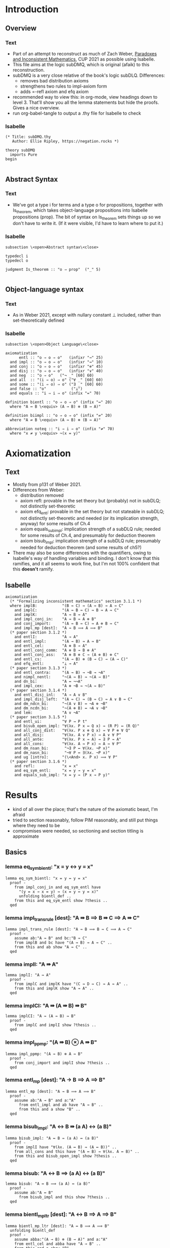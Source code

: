 #+PROPERTY: header-args :tangle subDMQ.thy
* Introduction
** Overview
*** Text
- Part of an attempt to reconstruct as much of Zach Weber, _Paradoxes and Inconsistent Mathematics_, CUP 2021 as possible using Isabelle.
- This file aims at the logic subDMQ, which is original (afaik) to this reconstruction.
- subDMQ is a very close relative of the book's logic subDLQ. Differences:
  - removes bad distribution axioms
  - strengthens two rules to impl-axiom form
  - adds =-refl axiom and efq axiom
- recommended way to view this: in org-mode, view headings down to level 3. That'll show you all the lemma statements but hide the proofs. Gives a nice overview.
- run org-babel-tangle to output a .thy file for Isabelle to check
*** Isabelle
#+begin_src isabelle
(* Title: subDMQ.thy
   Author: Ellie Ripley, https://negation.rocks *)

theory subDMQ
  imports Pure
begin

#+end_src

** Abstract Syntax
*** Text
- We've got a type i for terms and a type o for propositions, together with Is_theorem, which takes object-language propositions into Isabelle propositions (prop). The bit of syntax on Is_theorem sets things up so we don't have to write it. (If it were visible, I'd have to learn where to put it.)
*** Isabelle
#+begin_src isabelle
subsection \<open>Abstract syntax\<close>

typedecl i
typedecl o

judgment Is_theorem :: "o ⇒ prop"  ("_" 5)

#+end_src

** Object-language syntax
*** Text
- As in Weber 2021, except with nullary constant ⊥ included, rather than set-theoretically defined
*** Isabelle
#+begin_src isabelle
subsection \<open>Object Language\<close>

axiomatization
      entl :: "o ⇒ o ⇒ o"   (infixr "→" 25)
  and impl :: "o ⇒ o ⇒ o"   (infixr "⇛" 10)
  and conj :: "o ⇒ o ⇒ o"   (infixr "⊗" 45)
  and disj :: "o ⇒ o ⇒ o"   (infixr "∨" 40)
  and neg  :: "o ⇒ o"   ("¬ _" [60] 60)
  and all  :: "(i ⇒ o) ⇒ o" ("∀ _" [60] 60)
  and some :: "(i ⇒ o) ⇒ o" ("∃ _" [60] 60)
  and false :: "o"           ("⊥")
  and equals :: "i ⇒ i ⇒ o" (infix "=" 70)

definition bientl :: "o ⇒ o ⇒ o" (infix "↔" 20)
  where "A ↔ B \<equiv> (A → B) ⊗ (B → A)"

definition biimpl :: "o ⇒ o ⇒ o" (infix "⇌" 20)
  where "A ⇌ B \<equiv> (A ⇛ B) ⊗ (B ⇛ A)"

abbreviation noteq :: "i ⇒ i ⇒ o" (infix "≠" 70)
  where "x ≠ y \<equiv> ¬(x = y)"
#+end_src

* Axiomatization
** Text
- Mostly from p131 of Weber 2021.
- Differences from Weber:
  - distribution removed
  - axiom refl: provable in the set theory but (probably) not in subDLQ; not distinctly set-theoretic
  - axiom efq_entl: provable in the set theory but not stateable in subDLQ; not distinctly set-theoretic and needed (or its implication strength, anyway) for some results of Ch.4
  - axiom equals_sub_impl: implication strength of a subDLQ rule; needed for some results of Ch.4, and presumably for deduction theorem
  - axiom bisub_impl: implication strength of a subDLQ rule; presumably needed for deduction theorem (and some results of ch5?)
- There may also be some differences with the quantifiers, owing to Isabelle's way of handling variables and binding. I don't know that this ramifies, and it all seems to work fine, but I'm not 100% confident that this *doesn't* ramify.
** Isabelle
#+begin_src isabelle
axiomatization
  (* "Formalizing inconsistent mathematics" section 3.1.1 *)
  where implB:           "(B ⇛ C) ⇛ (A ⇛ B) ⇛ A ⇛ C"
    and implC:           "(A ⇛ B ⇛ C) ⇛ B ⇛ A ⇛ C"
    and implK:           "A ⇛ B ⇛ A"
    and impl_conj_in:    "A ⇛ B ⇛ A ⊗ B"
    and conj_import:     "(A ⇛ B ⇛ C) ⇛ A ⊗ B ⇛ C"
    and impl_mp [dest]:  "A ⇛ B ⟹ A ⟹ B"
  (* paper section 3.1.2 *)
    and entlI:           "A → A"
    and entl_impl:       "(A → B) ⇛ A ⇛ B"
    and entl_cel:        "A ⊗ B → A"
    and entl_conj_comm:  "A ⊗ B → B ⊗ A"
    and entl_conj_ass:   "A ⊗ B ⊗ C → (A ⊗ B) ⊗ C"
    and entl_cs:         "(A → B) ⊗ (B → C) → (A → C)"
    and efq_entl:        "⊥ → A"
  (* paper section 3.1.3 *)
    and entl_contra:     "(A → B) → ¬B → ¬A"
    and nimpl_nentl:     "¬(A ⇛ B) ⇛ ¬(A → B)"
    and dn_bi:           "A ↔ ¬¬A"
    and impl_cex:        "A ⊗ ¬B ⇛ ¬(A ⇛ B)"
  (* paper section 3.1.4 *)
    and entl_disj_inl:   "A → A ∨ B"
    and impl_disj_left:  "(A ⇛ C) ⇛ (B ⇛ C) ⇛ A ∨ B ⇛ C"
    and dm_ndcn_bi:      "¬(A ∨ B) ↔ ¬A ⊗ ¬B"
    and dm_ncdn_bi:      "¬(A ⊗ B) ↔ ¬A ∨ ¬B"
    and lem:             "A ∨ ¬A"
  (* paper section 3.1.5 *)
    and entl_ui:         "∀ P → P t"
    and bisub_open_impl: "∀(λx. P x ↔ Q x) ⇛ (R P) ↔ (R Q)"
    and all_conj_dist:   "∀(λx. P x ⊗ Q x) ⇛ ∀ P ⊗ ∀ Q"
    and all_disj:        "∀(λx. A ∨ P x) → A ∨ ∀ P"
    and all_ante:        "∀(λx. P x ⇛ A) ⇛ ∃ P ⇛ A"
    and all_cons:        "∀(λx. A ⇛ P x) ⇛ A ⇛ ∀ P"
    and dm_nsan_bi:       "¬∃ P ↔ ∀(λx. ¬P x)"
    and dm_nasn_bi:       "¬∀ P ↔ ∃(λx. ¬P x)"
    and ug [intro]:      "(\<And> x. P x) ⟹ ∀ P"
  (* paper section 3.1.6 *)
    and refl:            "x = x"
    and eq_sym_entl:     "x = y → y = x"
    and equals_sub_impl: "x = y ⇛ (P x → P y)"
#+end_src
* Results
- kind of all over the place; that's the nature of the axiomatic beast, I'm afraid
- tried to section reasonably, follow PIM reasonably, and still put things where they need to be
- compromises were needed, so sectioning and section titling is approximate
** Basics
*** lemma eq_sym_bientl: "x = y ↔ y = x"
#+begin_src isabelle
lemma eq_sym_bientl: "x = y ↔ y = x"
  proof -
    from impl_conj_in and eq_sym_entl have
      "(y = x → x = y) ⇛ (x = y ↔ y = x)"
      unfolding bientl_def ..
    from this and eq_sym_entl show ?thesis ..
  qed
#+end_src
*** lemma impl_trans_rule [dest]: "A ⇛ B ⟹ B ⇛ C ⟹ A ⇛ C"
#+begin_src isabelle
lemma impl_trans_rule [dest]: "A ⇛ B ⟹ B ⇛ C ⟹ A ⇛ C"
  proof -
    assume ab:"A ⇛ B" and bc:"B ⇛ C"
    from implB and bc have "(A ⇛ B) ⇛ A ⇛ C" ..
    from this and ab show "A ⇛ C" ..
  qed
#+end_src
*** lemma implI: "A ⇛ A"
#+begin_src isabelle
lemma implI: "A ⇛ A"
  proof -
    from implC and implK have "(C ⇛ D ⇛ C) ⇛ A ⇛ A" ..
    from this and implK show "A ⇛ A" ..
  qed
#+end_src
*** lemma implCI: "A ⇛ (A ⇛ B) ⇛ B"
#+begin_src isabelle
lemma implCI: "A ⇛ (A ⇛ B) ⇛ B"
  proof -
    from implC and implI show ?thesis ..
  qed
#+end_src
*** lemma impl_ppmp: "(A ⇛ B) ⊗ A ⇛ B"
#+begin_src isabelle
lemma impl_ppmp: "(A ⇛ B) ⊗ A ⇛ B"
  proof -
    from conj_import and implI show ?thesis ..
  qed
#+end_src
*** lemma entl_mp [dest]: "A → B ⟹ A ⟹ B"
#+begin_src isabelle
lemma entl_mp [dest]: "A → B ⟹ A ⟹ B"
  proof -
    assume ab:"A → B" and a:"A"
      from entl_impl and ab have "A ⇛ B" ..
      from this and a show "B" ..
  qed
#+end_src
*** lemma bisub_impl: "A ↔ B ⇛ (a A) ↔ (a B)"
#+begin_src isabelle
lemma bisub_impl: "A ↔ B ⇛ (a A) ↔ (a B)"
  proof -
    from implI have "∀(λx. (A ↔ B) ⇛ (A ↔ B))" ..
    from all_cons and this have "(A ↔ B) ⇛ ∀(λx. A ↔ B)" ..
    from this and bisub_open_impl show ?thesis ..
  qed
#+end_src
*** lemma bisub: "A ↔ B ⟹ (a A) ↔ (a B)"
#+begin_src isabelle
lemma bisub: "A ↔ B ⟹ (a A) ↔ (a B)"
  proof -
    assume ab:"A ↔ B"
      from bisub_impl and this show ?thesis ..
  qed
#+end_src

*** lemma bientl_mp_ltr [dest]: "A ↔ B ⟹ A ⟹ B"
#+begin_src isabelle
lemma bientl_mp_ltr [dest]: "A ↔ B ⟹ A ⟹ B"
  unfolding bientl_def
  proof -
    assume abba:"(A → B) ⊗ (B → A)" and a:"A"
    from entl_cel and abba have "A → B" ..
    from this and a show "B" ..
  qed
#+end_src
*** lemma bisub_rule: "A ↔ B ⟹ a A ⟹ a B"
#+begin_src isabelle
lemma bisub_rule: "A ↔ B ⟹ a A ⟹ a B"
  proof -
    assume ab:"A ↔ B" and contxt:"a A"
    from ab have "a A ↔ a B"
      by(rule bisub)
    from this and contxt show "a B" ..
  qed
#+end_src
*** lemma bisub_open: "(\<And> x. (P x ↔ Q x)) ⟹ (R P) ↔ (R Q)"
#+begin_src isabelle
lemma bisub_open: "(\<And> x :: i. (P x ↔ Q x)) ⟹ (R P) ↔ (R Q)"
  proof -
    assume pq:"\<And> x :: i. (P x ↔ Q x)"
      from this have "∀(λx. P x ↔ Q x)" ..
      from bisub_open_impl and this show ?thesis ..
  qed
#+end_src
*** lemma bientlI: "A ↔ A"
#+begin_src isabelle
lemma bientlI: "A ↔ A"
  proof -
    have aa:"A → A" by(rule entlI)
    from impl_conj_in and this have "(A → A) ⇛ (A ↔ A)"
      unfolding bientl_def ..
    from this and aa show ?thesis ..
  qed
#+end_src
*** lemma bientl_sym_impl: "(A ↔ B) ⇛ (B ↔ A)"
#+begin_src isabelle
lemma bientl_sym_impl: "(A ↔ B) ⇛ (B ↔ A)"
  unfolding bientl_def
  proof -
    from entl_impl and entl_conj_comm show
      "(A → B) ⊗ (B → A) ⇛ (B → A) ⊗ (A → B)" ..
  qed
#+end_src
*** lemma bientl_sym_rule: "A ↔ B ⟹ B ↔ A"
#+begin_src isabelle
lemma bientl_sym_rule: "A ↔ B ⟹ B ↔ A"
  proof -
    assume ab:"A ↔ B"
    from bientl_sym_impl and this show ?thesis ..
  qed
#+end_src
*** lemma bisub_rule': "A ↔ B ⟹ a B ⟹ a A"
#+begin_src isabelle
lemma bisub_rule': "A ↔ B ⟹ a B ⟹ a A"
  proof -
    assume ab:"A ↔ B" and contxt:"a B"
    from ab have "B ↔ A" by(rule bientl_sym_rule)
    from this and contxt show "a A" by(rule bisub_rule)
  qed
#+end_src
*** lemma cel_rule [elim]: "A ⊗ B ⟹ A"
#+begin_src isabelle
lemma cel_rule [elim]: "A ⊗ B ⟹ A"
  proof -
    assume "A ⊗ B"
    from entl_cel and this show "A" ..
  qed
#+end_src
*** lemma conj_intro [intro]: "A ⟹ B ⟹ A ⊗ B"
#+begin_src isabelle
lemma conj_intro [intro]: "A ⟹ B ⟹ A ⊗ B"
  proof -
    assume a:"A" and b:"B"
    from impl_conj_in and a have "B ⇛ A ⊗ B" ..
    from this and b show "A ⊗ B" ..
  qed
#+end_src
*** lemma entl_trans_rule [dest]: "A → B ⟹ B → C ⟹ A → C"
#+begin_src isabelle
lemma entl_trans_rule [dest]: "A → B ⟹ B → C ⟹ A → C"
  proof -
    assume ab:"A → B" and bc:"B → C"
    then have "(A → B) ⊗ (B → C)" ..
    from entl_cs and this show "A → C" ..
  qed
#+end_src
*** lemma entl_cer: "A ⊗ B → B"
 #+begin_src isabelle
 lemma entl_cer: "A ⊗ B → B"
   proof -
     from entl_conj_comm and entl_cel show ?thesis ..
   qed
 #+end_src
*** lemma cer_rule [elim]: "A ⊗ B ⟹ B"
#+begin_src isabelle
lemma cer_rule [elim]: "A ⊗ B ⟹ B"
  proof -
    assume "A ⊗ B"
    from entl_cer and this show "B" ..
  qed
#+end_src
*** lemma bientl_mp_rtl [dest]: "A ↔ B ⟹ B ⟹ A"
#+begin_src isabelle
lemma bientl_mp_rtl [dest]: "A ↔ B ⟹ B ⟹ A"
  unfolding bientl_def
  proof -
    assume abba:"(A → B) ⊗ (B → A)" and b:"B"
    from entl_cer and abba have "B → A" ..
    from this and b show "A" ..
  qed
#+end_src
*** lemma biimpl_mp_ltr [dest]: "A ⇌ B ⟹ A ⟹ B"
#+begin_src isabelle
lemma biimpl_mp_ltr [dest]: "A ⇌ B ⟹ A ⟹ B"
  unfolding biimpl_def
  proof -
    assume abba:"(A ⇛ B) ⊗ (B ⇛ A)" and a:"A"
    from entl_cel and abba have "A ⇛ B" ..
    from this and a show "B" ..
  qed
#+end_src
*** lemma biimpl_mp_rtl [dest]: "A ⇌ B ⟹ B ⟹ A"
#+begin_src isabelle
lemma biimpl_mp_rtl [dest]: "A ⇌ B ⟹ B ⟹ A"
  unfolding biimpl_def
  proof -
    assume abba:"(A ⇛ B) ⊗ (B ⇛ A)" and b:"B"
    from entl_cer and abba have "B ⇛ A" ..
    from this and b show "A" ..
  qed
#+end_src
*** lemma bisub_open_rule: "(\<And> x :: i. (P x ↔ Q x)) ⟹ (R P) ⟹ (R Q)"
#+begin_src isabelle
lemma bisub_open_rule: "(\<And> x :: i. (P x ↔ Q x)) ⟹ (R P) ⟹ (R Q)"
  proof -
    assume pq:"\<And> x :: i. (P x ↔ Q x)" and rp:"R P"
    from pq have "(R P) ↔ (R Q)"
      by(rule bisub_open)
    from this and rp show ?thesis ..
  qed
#+end_src
*** lemma bisub_open_rule': "(\<And> x :: i. (P x ↔ Q x)) ⟹ (R Q) ⟹ (R P)"
#+begin_src isabelle
lemma bisub_open_rule': "(\<And> x :: i. (P x ↔ Q x)) ⟹ (R Q) ⟹ (R P)"
  proof -
    assume pq:"\<And> x :: i. (P x ↔ Q x)" and rq:"R Q"
    from pq have "(R P) ↔ (R Q)"
      by(rule bisub_open)
    from this and rq show ?thesis ..
  qed
#+end_src
*** lemma equals_sub: "x = y ⟹ P x → P y"
#+begin_src isabelle
lemma equals_sub: "x = y ⟹ P x → P y"
  proof -
    assume xy:"x = y"
      from equals_sub_impl and this show ?thesis ..
  qed
#+end_src

*** lemma eqsub_rule: "x = y ⟹ P x ⟹ P y"
#+begin_src isabelle
lemma eqsub_rule: "x = y ⟹ P x ⟹ P y"
proof -
  assume xy:"x = y" and px:"P x"
  from equals_sub_impl and xy have "P x \<rightarrow> P y" ..
  from this and px show ?thesis ..
qed
#+end_src
*** lemma eqsub_rule': "y = x ⟹ P x ⟹ P y"
#+begin_src isabelle
lemma eqsub_rule': "y = x ⟹ P x ⟹ P y"
proof -
  assume yx:"y = x" and px:"P x"
  from eq_sym_bientl and yx have "x = y" ..
  from this and px show ?thesis by (rule eqsub_rule)
qed
#+end_src
*** lemma impl_equals_left: "P x ⇛ x = y ⇛ P y"
#+begin_src isabelle
lemma impl_equals_left: "P x ⇛ x = y ⇛ P y"
  proof -
    from equals_sub_impl and entl_impl have
      "x = y ⇛ P x ⇛ P y" ..
    from implC and this show ?thesis ..
  qed
#+end_src
*** lemma equals_left_rule: "P x ⟹ x = y ⇛ P y"
#+begin_src isabelle
lemma equals_left_rule: "P x ⟹ x = y ⇛ P y"
  proof -
    assume px:"P x"
    from impl_equals_left and px show ?thesis ..
  qed
#+end_src
*** lemma equals_left_rule': "P x ⟹ y = x ⇛ P y"
#+begin_src isabelle
lemma equals_left_rule': "P x ⟹ y = x ⇛ P y"
  proof -
    assume px:"P x"
    from px have "x = y ⇛ P y" by (rule equals_left_rule)
    then show ?thesis by (rule bisub_rule[OF eq_sym_bientl])
  qed
#+end_src
*** lemma eqsub_context: "x = y ⇛ t x = t y"
#+begin_src isabelle
lemma eqsub_context: "x = y ⇛ t x = t y"
proof -
  from equals_sub_impl and entl_impl have "x = y ⇛ t x = t x ⇛ t x = t y" ..
  from implC and this have "t x = t x ⇛ x = y ⇛ t x = t y" ..
  from this and refl show ?thesis ..
qed
#+end_src
*** lemma implB': "(A ⇛ B) ⇛ (B ⇛ C) ⇛ A ⇛ C"
#+begin_src isabelle
lemma implB': "(A ⇛ B) ⇛ (B ⇛ C) ⇛ A ⇛ C"
  proof -
    from implC and implB show "(A ⇛ B) ⇛ (B ⇛ C) ⇛ A ⇛ C" ..
  qed
#+end_src
*** lemma impl_mp_2 [dest]: "A ⇛ B ⇛ C ⟹ A ⟹ B ⟹ C"
#+begin_src isabelle
lemma impl_mp_2 [dest]: "A ⇛ B ⇛ C ⟹ A ⟹ B ⟹ C"
  proof -
    assume abc:"A ⇛ B ⇛ C" and a:"A" and b:"B"
    from abc and a have "B ⇛ C" ..
    from this and b show "C" ..
  qed
#+end_src
*** lemma entl_mp_under_impl: "A ⇛ (B → C) ⟹ B ⟹ A ⇛ C"
#+begin_src isabelle
lemma entl_mp_under_impl: "A ⇛ (B → C) ⟹ B ⟹ A ⇛ C"
  proof -
    assume abc: "A ⇛ (B → C)" and b:"B"
    from abc and entl_impl have "A ⇛ B ⇛ C" ..
    from implC and this have "B ⇛ A ⇛ C" ..
    from this and b show ?thesis ..
  qed
#+end_src
*** lemma impl_cel: "A ⊗ B ⇛ A"
#+begin_src isabelle
lemma impl_cel: "A ⊗ B ⇛ A"
  proof -
    from entl_impl and entl_cel show "A ⊗ B ⇛ A" ..
  qed
#+end_src
*** lemma impl_cer: "A ⊗ B ⇛ B"
#+begin_src isabelle
lemma impl_cer: "A ⊗ B ⇛ B"
  proof -
    from entl_impl and entl_cer show "A ⊗ B ⇛ B" ..
  qed
#+end_src
*** lemma impl_disj_inl: "A ⇛ A ∨ B"
#+begin_src isabelle
lemma impl_disj_inl: "A ⇛ A ∨ B"
  proof -
    from entl_impl and entl_disj_inl show ?thesis ..
  qed
#+end_src
*** lemma disj_left_rule: "A ⇛ C ⟹ B ⇛ C ⟹ A ∨ B ⇛ C"
#+begin_src isabelle
lemma disj_left_rule: "A ⇛ C ⟹ B ⇛ C ⟹ A ∨ B ⇛ C"
  proof -
    assume ac:"A ⇛ C" and bc:"B ⇛ C"
    from impl_disj_left and ac have
      "(B ⇛ C) ⇛ A ∨ B ⇛ C" ..
    from this and bc show ?thesis ..
  qed
#+end_src
*** lemma dne: "¬¬A → A"
#+begin_src isabelle
lemma dne: "¬¬A → A"
  proof -
    from entl_cer and dn_bi show "¬¬A → A"
      unfolding bientl_def
      by(rule entl_mp)
  qed
#+end_src
*** lemma impl_dne: "¬¬A ⇛ A"
#+begin_src isabelle
lemma impl_dne: "¬¬A ⇛ A"
  proof -
    from entl_impl and dne show "¬¬A ⇛ A" ..
  qed
#+end_src
*** lemma dni: "A → ¬¬A"
#+begin_src isabelle
lemma dni: "A → ¬¬A"
  proof -
    from entl_cel and dn_bi show "A → ¬¬A"
      unfolding bientl_def
      by(rule entl_mp)
  qed
#+end_src
*** lemma impl_dni: "A ⇛ ¬¬A"
#+begin_src isabelle
lemma impl_dni: "A ⇛ ¬¬A"
  proof -
    from entl_impl and dni show "A ⇛ ¬¬A" ..
  qed
#+end_src
*** lemma bientl_trans_rule: "A ↔ B ⟹ B ↔ C ⟹ A ↔ C"
#+begin_src isabelle
lemma bientl_trans_rule: "A ↔ B ⟹ B ↔ C ⟹ A ↔ C"
  unfolding bientl_def
  proof
    assume abba:"(A → B) ⊗ (B → A)" and bccb:"(B → C) ⊗ (C → B)"
    from impl_cel and abba have ab:"A → B" ..
    from impl_cer and abba have ba:"B → A" ..
    from impl_cel and bccb have bc:"B → C" ..
    from impl_cer and bccb have cb:"C → B" ..
    from ab and bc show "A → C" ..
    from cb and ba show "C → A" ..
  qed
#+end_src
*** lemma dm_cnd_bi : "A ⊗ B ↔ ¬(¬A ∨ ¬B)"
 #+begin_src isabelle
 lemma dm_cnd_bi : "A ⊗ B ↔ ¬(¬A ∨ ¬B)"
   proof -
     from dn_bi and dm_ndcn_bi have "¬(¬A ∨ ¬B) ↔ ¬¬A ⊗ B"
       by(rule bisub_rule')
     from dn_bi and this have "¬(¬A ∨ ¬B) ↔ A ⊗ B"
       by(rule bisub_rule')
     from this show ?thesis
       by(rule bientl_sym_rule)
   qed
 #+end_src
*** lemma dm_cnd: "A ⊗ B → ¬(¬A ∨ ¬B)"
#+begin_src isabelle
lemma dm_cnd: "A ⊗ B → ¬(¬A ∨ ¬B)"
  proof -
    from entl_cel and dm_cnd_bi show "A ⊗ B → ¬(¬A ∨ ¬B)"
      unfolding bientl_def
      by(rule entl_mp)
  qed
#+end_src
*** lemma entl_ncil: "¬A → ¬(A ⊗ B)"
#+begin_src isabelle
lemma entl_ncil: "¬A → ¬(A ⊗ B)"
  proof -
    from entl_contra and entl_cel show ?thesis ..
  qed
#+end_src
*** lemma entl_ncir: "¬B → ¬(A ⊗ B)"
#+begin_src isabelle
lemma entl_ncir: "¬B → ¬(A ⊗ B)"
  proof -
    from entl_contra and entl_cer show ?thesis ..
  qed
#+end_src
*** lemma dm_sna_bi: "∃ P ↔ ¬∀(λx. ¬P x)"
 #+begin_src isabelle
 lemma dm_sna_bi: "∃ P ↔ ¬∀(λx. ¬P x)"
   proof -
     from dm_nsan_bi and bientlI have "¬¬∃ P ↔ ¬∀(λx. ¬P x)"
       by(rule bisub_rule)
     from dn_bi and this show ?thesis
       by(rule bisub_rule')
   qed
 #+end_src
*** lemma dm_ans_bi: "∀ P ↔ ¬∃(λx. ¬P x)"
 #+begin_src isabelle
 lemma dm_ans_bi: "∀ P ↔ ¬∃(λx. ¬P x)"
   proof -
     from dm_nasn_bi and bientlI have "¬¬∀ P ↔ ¬∃(λx. ¬P x)"
       by(rule bisub_rule)
     from dn_bi and this show ?thesis
       by(rule bisub_rule')
   qed
 #+end_src
*** lemma dm_nas: "¬∀(λx. ¬P x) → ∃ P"
#+begin_src isabelle
lemma dm_nas: "¬∀(λx. ¬P x) → ∃ P"
  proof -
    from entl_cer and dm_sna_bi show "¬∀(λx. ¬P x) → ∃ P"
      unfolding bientl_def ..
  qed
#+end_src
*** lemma dm_sna: "∃ P → ¬∀(λz. ¬P(z))"
#+begin_src isabelle
lemma dm_sna: "∃ P → ¬∀(λz. ¬P(z))"
  proof -
    from entl_cel and dm_sna_bi show "∃ P → ¬∀(λz. ¬P(z))"
      unfolding bientl_def ..
  qed
#+end_src
*** lemma dm_ans: "∀ P → ¬∃(λx. ¬P x)"
#+begin_src isabelle
lemma dm_ans: "∀ P → ¬∃(λx. ¬P x)"
  proof -
    from entl_cel and dm_ans_bi show "∀ P → ¬∃(λx. ¬P x)"
      unfolding bientl_def ..
  qed
#+end_src
*** lemma dm_nsa: "¬∃(λx. ¬P x) → ∀ P"
#+begin_src isabelle
lemma dm_nsa: "¬∃(λx. ¬P x) → ∀ P"
  proof -
    from entl_cer and dm_ans_bi show "¬∃(λx. ¬P x) → ∀ P"
      unfolding bientl_def ..
  qed
#+end_src
*** lemma impl_ui: "∀ P ⇛ P(t)"
#+begin_src isabelle
lemma impl_ui: "∀ P ⇛ P(t)"
  proof -
    from entl_impl and entl_ui show ?thesis ..
  qed
#+end_src
*** lemma entl_eg: "P(t) → ∃(λx. P x)"
#+begin_src isabelle
lemma entl_eg: "P(t) → ∃(λx. P x)"
  proof -
    from entl_contra and entl_ui have
      "¬¬P(t) → ¬∀(λx. ¬P x)" ..
    from dni and this have
      "P(t) → ¬∀(λx. ¬P x)" ..
    from this and dm_nas show
      "P(t) → ∃(λx. P x)" ..
  qed
#+end_src
*** lemma impl_eg: "P(t) ⇛ ∃(λx. P x)"
#+begin_src isabelle
lemma impl_eg: "P(t) ⇛ ∃(λx. P x)"
  proof -
    from entl_impl and entl_eg show ?thesis ..
  qed
#+end_src
*** lemma eg [intro]: "P(t) ⟹ ∃(λx. P x)"
#+begin_src isabelle
lemma eg [intro]: "P(t) ⟹ ∃(λx. P x)"
  proof -
    assume "P(t)"
    from entl_eg and this show "∃(λx. P x)" ..
  qed
#+end_src
*** lemma impl_some_monotone_rule: "(\<And> x. (P x ⇛ Q x)) ⟹ ∃ P ⇛ ∃ Q"
#+begin_src isabelle
lemma impl_some_monotone_rule: "(\<And> x. (P x ⇛ Q x)) ⟹ ∃ P ⇛ ∃ Q"
  proof -
    assume op:"\<And> x. (P x ⇛ Q x)"
    {
    fix y
      from entl_impl and entl_eg have
        "Q y ⇛ ∃ Q" ..
      from op and this have
        "P y ⇛ ∃ Q" ..
    }
    have "\<And> y. (P y ⇛ ∃ Q)" by fact
    from this have
      "∀(λy. P y ⇛ ∃ Q)" ..
    from all_ante and this show "∃ P ⇛ ∃ Q" ..
  qed
#+end_src
*** lemma impl_all_monotone_rule: "(\<And> x. (P x ⇛ Q x)) ⟹ ∀ P ⇛ ∀ Q"
#+begin_src isabelle
lemma impl_all_monotone_rule: "(\<And> x. (P x ⇛ Q x)) ⟹ ∀ P ⇛ ∀ Q"
  proof -
    assume op: "\<And> x. (P x ⇛ Q x)"
    {
      fix y
      have "∀ P ⇛ P y" by(rule impl_ui)
      from this and op have
        "∀ P ⇛ Q y" ..
    }
    have "\<And> y. (∀ P ⇛ Q y)" by fact
    from this have
      "∀(λy. (∀ P ⇛ Q y))" ..
    from all_cons and this show ?thesis ..
  qed
#+end_src
*** lemma equals_sub_rule: "x = y ⟹ P x ⟹ P y"
#+begin_src isabelle
lemma equals_sub_rule: "x = y ⟹ P x ⟹ P y"
  proof -
    assume xy:"x = y" and px:"P x"
    from xy have "P x → P y"
      by(rule equals_sub)
    from this and px show "P y" ..
  qed
#+end_src

*** lemma conj_bicomm: "A ⊗ B ↔ B ⊗ A"
#+begin_src isabelle
lemma conj_bicomm: "A ⊗ B ↔ B ⊗ A"
  unfolding bientl_def
  proof
    show "A ⊗ B → B ⊗ A" by(rule entl_conj_comm)
    show "B ⊗ A → A ⊗ B" by(rule entl_conj_comm)
  qed
#+end_src
*** lemma dm_dnc_bi: "A ∨ B ↔ ¬(¬A ⊗ ¬B)"
 #+begin_src isabelle
 lemma dm_dnc_bi: "A ∨ B ↔ ¬(¬A ⊗ ¬B)"
   proof -
     from dm_ndcn_bi and bientlI have "¬¬(A ∨ B) ↔ ¬(¬A ⊗ ¬B)"
       by(rule bisub_rule)
     from dn_bi and this show ?thesis
       by(rule bisub_rule')
   qed
 #+end_src
*** lemma disj_bicomm: "A ∨ B ↔ B ∨ A"
#+begin_src isabelle
lemma disj_bicomm: "A ∨ B ↔ B ∨ A"
  proof -
    from conj_bicomm and dm_dnc_bi have step1:"A ∨ B ↔ ¬(¬B ⊗ ¬A)"
      by(rule bisub_rule)
    from dm_dnc_bi and this show "A ∨ B ↔ B ∨ A"
      by(rule bisub_rule')
  qed
#+end_src

*** lemma entl_disj_inr: "B → A ∨ B"
 #+begin_src isabelle
 lemma entl_disj_inr: "B → A ∨ B"
   proof -
     from disj_bicomm and entl_disj_inl show ?thesis
       by(rule bisub_rule)
   qed
 #+end_src
*** lemma impl_disj_inr: "B ⇛ A ∨ B"
#+begin_src isabelle
lemma impl_disj_inr: "B ⇛ A ∨ B"
  proof -
    from entl_impl and entl_disj_inr show ?thesis ..
  qed
#+end_src
*** lemma cer_under_disjr: "A ∨ (B ⊗ C) ⇛ A ∨ C"
#+begin_src isabelle
lemma cer_under_disjr: "A ∨ (B ⊗ C) ⇛ A ∨ C"
  proof -
    from impl_disj_left and impl_disj_inl have
      step1:"(B ⊗ C ⇛ A ∨ C) ⇛ A ∨ (B ⊗ C) ⇛ A ∨ C" ..
    from impl_cer and impl_disj_inr have
      "B ⊗ C ⇛ A ∨ C" ..
    from step1 and this show ?thesis ..
  qed
#+end_src
*** lemma impl_na_conj_r: "¬∀ P ⇛ ¬∀(λx. P x ⊗ Q x)"
#+begin_src isabelle
lemma impl_na_conj_r: "¬∀ P ⇛ ¬∀(λx. P x ⊗ Q x)"
  proof -
    have "\<And> z. (¬P(z) ⇛ ¬(P(z) ⊗ Q(z)))"
      proof -
        fix z
          from entl_contra and entl_cel have
            "¬P(z) → ¬(P(z) ⊗ Q(z))" ..
          from entl_impl and this show
            "¬P(z) ⇛ ¬(P(z) ⊗ Q(z))" ..
      qed
    from this have
      step1:"∃(λz. ¬P(z)) ⇛ ∃(λz. ¬(P(z) ⊗ Q(z)))"
      by(rule impl_some_monotone_rule)

    from entl_impl and dm_sna have
      "∃(λz. ¬(P(z) ⊗ Q(z))) ⇛ ¬∀(λz. ¬¬(P(z) ⊗ Q(z)))" ..
    from step1 and this have
      step2:"∃(λz. ¬P(z)) ⇛ ¬∀(λz. ¬¬(P(z) ⊗ Q(z)))" ..

    from dm_ans_bi and step2 have
      "∃(λz. ¬P(z)) ⇛ ¬¬∃(λz. ¬¬¬(P(z) ⊗ Q(z)))"
      by(rule bisub_rule)
    from this and impl_dne have
      step3:"∃(λz. ¬P(z)) ⇛ ∃(λz. ¬¬¬(P(z) ⊗ Q(z)))" ..

    have "\<And> z. ¬¬¬(P(z) ⊗ Q(z)) ⇛ ¬(P(z) ⊗ Q(z))"
      proof -
        fix z
          show "¬¬¬(P(z) ⊗ Q(z)) ⇛ ¬(P(z) ⊗ Q(z))"
            by(rule impl_dne)
      qed
    from this have
      "∃(λz. ¬¬¬(P(z) ⊗ Q(z))) ⇛ ∃(λz. ¬(P(z) ⊗ Q(z)))"
      by(rule impl_some_monotone_rule)

    from step3 and this have
      step4:"∃(λz. ¬P(z)) ⇛ ∃(λz. ¬(P(z) ⊗ Q(z)))" ..
    from entl_contra and dm_ans have
      "¬¬∃(λz. ¬(P(z) ⊗ Q(z))) → ¬∀(λx. P x ⊗ Q x)" ..
    from entl_impl and this have
      "¬¬∃(λz. ¬(P(z) ⊗ Q(z))) ⇛ ¬∀(λx. P x ⊗ Q x)" ..
    from impl_dni and this have
      "∃(λz. ¬(P(z) ⊗ Q(z))) ⇛ ¬∀(λx. P x ⊗ Q x)" ..
    from step4 and this have
      step5:"∃(λz. ¬P(z)) ⇛ ¬∀(λx. P x ⊗ Q x)" ..

    from entl_contra and dm_nsa have
      "¬∀ P → ¬¬∃(λz. ¬P(z))" ..
    from entl_impl and this have
      "¬∀ P ⇛ ¬¬∃(λz. ¬P(z))" ..
    from this and impl_dne have
      "¬∀ P ⇛ ∃(λz. ¬P(z))" ..
    from this and step5 show
      "¬∀ P ⇛ ¬∀(λx. P x ⊗ Q x)" ..
  qed
#+end_src
*** lemma bientl_comm_entl: "(A ↔ B) → (B ↔ A)"
#+begin_src isabelle
lemma bientl_comm_entl: "(A ↔ B) → (B ↔ A)"
  proof -
    from conj_bicomm show ?thesis
      unfolding bientl_def ..
  qed
#+end_src
*** lemma bientl_comm_bientl: "(A ↔ B) ↔ (B ↔ A)"
#+begin_src isabelle
lemma bientl_comm_bientl: "(A ↔ B) ↔ (B ↔ A)"
  proof -
    from bientl_comm_entl and bientl_comm_entl show ?thesis
      unfolding bientl_def ..
  qed
#+end_src

*** lemma entl_conj_ass': "(A ⊗ B) ⊗ C → A ⊗ (B ⊗ C)"
#+begin_src isabelle
lemma entl_conj_ass': "(A ⊗ B) ⊗ C → A ⊗ (B ⊗ C)"
  proof -
    from entl_conj_comm and entl_conj_ass have
      "(A ⊗ B) ⊗ C → (C ⊗ A) ⊗ B" ..
    from this and entl_conj_comm have
      "(A ⊗ B) ⊗ C → B ⊗ (C ⊗ A)" ..
    from this and entl_conj_ass have
      "(A ⊗ B) ⊗ C → (B ⊗ C) ⊗ A" ..
    from this and entl_conj_comm show
      "(A ⊗ B) ⊗ C → A ⊗ (B ⊗ C)" ..
  qed
#+end_src
*** lemma conj_biass: "A ⊗ (B ⊗ C) ↔ (A ⊗ B) ⊗ C"
#+begin_src isabelle
lemma conj_biass: "A ⊗ (B ⊗ C) ↔ (A ⊗ B) ⊗ C"
  unfolding bientl_def
  proof
    show "A ⊗ (B ⊗ C) → (A ⊗ B) ⊗ C" by(rule entl_conj_ass)
    show "(A ⊗ B) ⊗ C → A ⊗ (B ⊗ C)" by(rule entl_conj_ass')
  qed
#+end_src
*** lemma conj_biass': "(A ⊗ B) ⊗ C ↔ A ⊗ (B ⊗ C)"
#+begin_src isabelle
lemma conj_biass': "(A ⊗ B) ⊗ C ↔ A ⊗ (B ⊗ C)"
  proof -
    from conj_biass show "(A ⊗ B) ⊗ C ↔ A ⊗ (B ⊗ C)"
      by(rule bientl_sym_rule)
  qed
#+end_src
*** lemma disj_biass: "A ∨ (B ∨ C) ↔ (A ∨ B) ∨ C"
#+begin_src isabelle
lemma disj_biass: "A ∨ (B ∨ C) ↔ (A ∨ B) ∨ C"
  proof -
    from conj_biass have
      nca:"¬(¬A ⊗ (¬B ⊗ ¬ C)) ↔ ¬((¬A ⊗ ¬B) ⊗ ¬C)"
      by(rule bisub)

    from dm_dnc_bi have
      "¬(B ∨ C) ↔ ¬¬(¬B ⊗ ¬C)"
      by(rule bisub)
    from dn_bi and this have
      "¬(B ∨ C) ↔ ¬B ⊗ ¬C"
      by(rule bisub_rule')
    from this have
      "¬(¬A ⊗ ¬(B ∨ C)) ↔ ¬(¬A ⊗ (¬B ⊗ ¬C))"
      by(rule bisub)
    from dm_dnc_bi and this have
      "A ∨ (B ∨ C) ↔ ¬(¬A ⊗ (¬B ⊗ ¬C))"
      by(rule bientl_trans_rule)
    from this and nca have
      step1:"A ∨ (B ∨ C) ↔ ¬((¬A ⊗ ¬B) ⊗ ¬ C)"
      by(rule bientl_trans_rule)

    from dm_dnc_bi have
      "¬(A ∨ B) ↔ ¬¬(¬A ⊗ ¬B)"
      by(rule bisub)
    from dn_bi and this have
      "¬(A ∨ B) ↔ ¬A ⊗ ¬ B"
      by(rule bisub_rule')
    from this have
      "¬(¬(A ∨ B) ⊗ ¬C) ↔ ¬((¬A ⊗ ¬B) ⊗ ¬C)"
      by(rule bisub)
    from dm_dnc_bi and this have
      "(A ∨ B) ∨ C ↔ ¬((¬A ⊗ ¬B) ⊗ ¬C)"
      by(rule bientl_trans_rule)
    from this and step1 show
      "A ∨ (B ∨ C) ↔ (A ∨ B) ∨ C"
      by(rule bisub_rule')
  qed
#+end_src
*** lemma dm_cnnd_bi: "¬A ⊗ ¬B ↔ ¬(A ∨ B)"
#+begin_src isabelle
lemma dm_cnnd_bi: "¬A ⊗ ¬B ↔ ¬(A ∨ B)"
  proof -
    from dm_ndcn_bi show ?thesis
      by(rule bientl_sym_rule)
  qed
#+end_src
*** lemma dm_dnnc_bi: "¬A ∨ ¬B ↔ ¬(A ⊗ B)"
#+begin_src isabelle
lemma dm_dnnc_bi: "¬A ∨ ¬B ↔ ¬(A ⊗ B)"
  proof -
    from dm_ncdn_bi show ?thesis
      by(rule bientl_sym_rule)
  qed
#+end_src
*** lemma dn_bi': "¬¬A ↔ A"
 #+begin_src isabelle
 lemma dn_bi': "¬¬A ↔ A"
   proof -
     from dn_bi show ?thesis
       by(rule bientl_sym_rule)
   qed
 #+end_src
*** lemma dm_anns_bi: "∀(λx. ¬P x) ↔ ¬∃ P"
#+begin_src isabelle
lemma dm_anns_bi: "∀(λx. ¬P x) ↔ ¬∃ P"
  proof -
    from dn_bi' have "¬∃(λx. ¬¬P x) ↔ ¬∃ P"
      by(rule bisub_open)
    from dm_ans_bi and this show
      "∀(λx. ¬P x) ↔ ¬∃ P"
      by(rule bientl_trans_rule)
  qed
#+end_src
*** lemma dm_snna_bi: "∃(λx. ¬P x) ↔ ¬∀ P"
#+begin_src isabelle
lemma dm_snna_bi: "∃(λx. ¬P x) ↔ ¬∀ P"
  proof -
    from dn_bi' have "¬∀(λx. ¬¬P x) ↔ ¬∀ P"
      by(rule bisub_open)
    from dm_sna_bi and this show ?thesis
      by(rule bientl_trans_rule)
  qed
#+end_src
*** lemma lnc: "¬(A ⊗ ¬A)"
#+begin_src isabelle
lemma lnc: "¬(A ⊗ ¬A)"
  proof -
    from dm_dnc_bi and lem have
      "¬(¬A ⊗ ¬¬A)" ..
    from conj_bicomm and this have
      step1:"¬(¬¬A ⊗ ¬A)"
      by(rule bisub_rule)
    from dn_bi' and this show "¬(A ⊗ ¬A)"
      by(rule bisub_rule)
  qed
#+end_src
*** lemma conj_export: "(A ⊗ B ⇛ C) ⇛ A ⇛ B ⇛ C"
#+begin_src isabelle
lemma conj_export: "(A ⊗ B ⇛ C) ⇛ A ⇛ B ⇛ C"
proof -
  from implB' and impl_conj_in have "((B ⇛ A ⊗ B) ⇛ B ⇛ C) ⇛ A ⇛ B ⇛ C" ..
  from implB and this show "(A ⊗ B ⇛ C) ⇛ A ⇛ B ⇛ C" ..
qed
#+end_src
** Conjunction rearrangements
*** comments
- the lemma names use L and R as left and right delimiters to indicate association; it's ugly, but symbols all seem to be reserved
- this should all be obviated by the subdmq_normalize tactic
*** lemma rearrange_aLbcRde_LaebcRd: "A ⊗ (B ⊗ C) ⊗ D ⊗ E ↔ (A ⊗ E ⊗ B ⊗ C) ⊗ D"
#+begin_src isabelle
lemma rearrange_aLbcRde_LaebcRd: "A ⊗ (B ⊗ C) ⊗ D ⊗ E ↔ (A ⊗ E ⊗ B ⊗ C) ⊗ D"
  proof -
    from conj_bicomm and bientlI have
      "A ⊗ (B ⊗ C) ⊗ D ⊗ E ↔ A ⊗ (D ⊗ E) ⊗ B ⊗ C"
      by(rule bisub_rule)
    from conj_biass and this have
      "A ⊗ (B ⊗ C) ⊗ D ⊗ E ↔ (A ⊗ D ⊗ E) ⊗ B ⊗ C"
      by(rule bisub_rule)
    from conj_biass and this have
      "A ⊗ (B ⊗ C) ⊗ D ⊗ E ↔ ((A ⊗ D) ⊗ E) ⊗ B ⊗ C"
      by(rule bisub_rule)
    from conj_bicomm and this have
      "A ⊗ (B ⊗ C) ⊗ D ⊗ E ↔ ((D ⊗ A) ⊗ E) ⊗ B ⊗ C"
      by(rule bisub_rule)
    from conj_biass and this have
      "A ⊗ (B ⊗ C) ⊗ D ⊗ E ↔ (D ⊗ A ⊗ E) ⊗ B ⊗ C"
      by(rule bisub_rule')
    from conj_biass and this have
      "A ⊗ (B ⊗ C) ⊗ D ⊗ E ↔ D ⊗ (A ⊗ E) ⊗ B ⊗ C"
      by(rule bisub_rule')
    from conj_bicomm and this have
      "A ⊗ (B ⊗ C) ⊗ D ⊗ E ↔ ((A ⊗ E) ⊗ B ⊗ C) ⊗ D"
      by(rule bisub_rule)
    from conj_biass and this show ?thesis
      by(rule bisub_rule')
  qed
#+end_src
*** lemma rearrange_abcd_LLacRdRb: "A ⊗ B ⊗ C ⊗ D ↔ ((A ⊗ C) ⊗ D) ⊗ B"
#+begin_src isabelle
lemma rearrange_abcd_LLacRdRb: "A ⊗ B ⊗ C ⊗ D ↔ ((A ⊗ C) ⊗ D) ⊗ B"
  proof -
    from conj_bicomm and bientlI have
      "A ⊗ B ⊗ C ⊗ D ↔ A ⊗ (C ⊗ D) ⊗ B"
      by(rule bisub_rule)
    from conj_biass and this have
      "A ⊗ B ⊗ C ⊗ D ↔ (A ⊗ C ⊗ D) ⊗ B"
      by(rule bisub_rule)
    from conj_biass and this show ?thesis
      by(rule bisub_rule)
  qed
#+end_src
** Linking chains of implications
*** comments
- here's the naming scheme: impl_link_ijk takes two chains of implications, the first with at least i antecedents and the second with at least j antecedents. The consequent of the second one must occur at the kth place in the first. (always k leq i). The result then replaces that kth place with the j antecedents of the second.
- probably some tactic help possible here?
*** lemma impl_link_212: "A ⇛ B ⇛ C ⟹ D ⇛ B ⟹ A ⇛ D ⇛ C"
#+begin_src isabelle
lemma impl_link_212: "A ⇛ B ⇛ C ⟹ D ⇛ B ⟹ A ⇛ D ⇛ C"
  proof -
    assume abc:"A ⇛ B ⇛ C" and db:"D ⇛ B"
    from implC and abc have "B ⇛ A ⇛ C" ..
    from db and this have "D ⇛ A ⇛ C" ..
    from implC and this show "A ⇛ D ⇛ C" ..
  qed
#+end_src
*** lemma impl_link_202 [dest]: "A ⇛ B ⇛ C ⟹ B ⟹ A ⇛ C"
#+begin_src isabelle
lemma impl_link_202 [dest]: "A ⇛ B ⇛ C ⟹ B ⟹ A ⇛ C"
  proof -
    assume abc:"A ⇛ B ⇛ C" and b:"B"
    from implC and abc have "B ⇛ A ⇛ C" ..
    from this and b show "A ⇛ C" ..
  qed
#+end_src

*** lemma impl_link_121: "A ⇛ B ⟹ C ⇛ D ⇛ A ⟹ C ⇛ D ⇛ B"
#+begin_src isabelle
lemma impl_link_121: "A ⇛ B ⟹ C ⇛ D ⇛ A ⟹ C ⇛ D ⇛ B"
  proof -
    assume ab:"A ⇛ B" and cda:"C ⇛ D ⇛ A"
    from conj_import and cda have "C ⊗ D ⇛ A" ..
    from this and ab have "C ⊗ D ⇛ B" ..
    from conj_export and this show ?thesis..
  qed
#+end_src

*** lemma impl_link_222: "A ⇛ B ⇛ C ⟹ D ⇛ E ⇛ B ⟹ A ⇛ D ⇛ E ⇛ C"
#+begin_src isabelle
lemma impl_link_222: "A ⇛ B ⇛ C ⟹ D ⇛ E ⇛ B ⟹ A ⇛ D ⇛ E ⇛ C"
  proof -
    assume abc:"A ⇛ B ⇛ C" and deb:"D ⇛ E ⇛ B"
    from implC and abc have "B ⇛ A ⇛ C" ..
    from deb and this have "D ⇛ E ⇛ A ⇛ C" by(rule impl_link_121[rotated])
    from this and implC have "D ⇛ A ⇛ E ⇛ C" ..
    from implC and this show ?thesis ..
  qed
#+end_src
** Handling entailments underneath implications
*** lemma entl_trans_01: "B → C ⟹ A ⇛ (C → E) ⟹ A ⇛ (B → E)"
#+begin_src isabelle
lemma entl_trans_01: "B → C ⟹ A ⇛ (C → E) ⟹ A ⇛ (B → E)"
  proof -
    assume bc:"B → C" and ace:"A ⇛ (C → E)"
    from impl_conj_in and bc have "(C → E) ⇛ (B → C) ⊗ (C → E)" ..
    from ace and this have step1:"A ⇛ (B → C) ⊗ (C → E)" ..
    from entl_impl and entl_cs have link:"(B → C) ⊗ (C → E) ⇛ (B → E)" ..
    from step1 and link show "A ⇛ (B → E)" ..
  qed
#+end_src
*** lemma entl_trans_10: "A ⇛ (B → C) ⟹ C → E ⟹ A ⇛ (B → E)"
#+begin_src isabelle
lemma entl_trans_10: "A ⇛ (B → C) ⟹ C → E ⟹ A ⇛ (B → E)"
  proof -
    assume abc:"A ⇛ (B → C)" and ce:"C → E"
    from implC and impl_conj_in have "(C → E) ⇛ (B → C) ⇛ (B → C) ⊗ (C → E)" ..
    from this and ce have "(B → C) ⇛ (B → C) ⊗ (C → E)" ..
    from abc and this have step1:"A ⇛ (B → C) ⊗ (C → E)" ..
    from entl_impl and entl_cs have link:"(B → C) ⊗ (C → E) ⇛ (B → E)" ..
    from step1 and link show "A ⇛ (B → E)" ..
  qed
#+end_src

*** lemma entl_after_impl_trans: "A ⇛ B ⟹ B → C ⟹ A ⇛ C"
#+begin_src isabelle
lemma entl_after_impl_trans: "A ⇛ B ⟹ B → C ⟹ A ⇛ C"
  proof -
    assume ab:"A ⇛ B" and bc:"B → C"
    from entl_impl and bc have "B ⇛ C" ..
    from ab and this show ?thesis ..
  qed
#+end_src
*** lemma impl_after_entl_trans: "A → B ⟹ B ⇛ C ⟹ A ⇛ C"
#+begin_src isabelle
lemma impl_after_entl_trans: "A → B ⟹ B ⇛ C ⟹ A ⇛ C"
  proof -
    assume ab:"A → B" and bc:"B ⇛ C"
    from entl_impl and ab have "A ⇛ B" ..
    from this and bc show ?thesis ..
  qed
#+end_src
** Residuation and factor
*** comments
- see PIM p.136--137
*** lemma impl_pmp: "A ⊗ (A ⇛ B) ⇛ B"
#+begin_src isabelle
lemma impl_pmp: "A ⊗ (A ⇛ B) ⇛ B"
  proof -
    from conj_import and implI have "(A ⇛ B) ⊗ A ⇛ B" ..
    from conj_bicomm and this show "A ⊗ (A ⇛ B) ⇛ B"
      by(rule bisub_rule)
  qed
#+end_src
*** lemma conj_monotone_left_twisted: "(A ⊗ B) ⊗ (A ⇛ C) ⇛ (B ⊗ C)"
#+begin_src isabelle
lemma conj_monotone_left_twisted: "(A ⊗ B) ⊗ (A ⇛ C) ⇛ (B ⊗ C)"
proof -
  from impl_pmp and impl_conj_in have "A ⊗ (A ⇛ C) ⇛ B ⇛ C ⊗ B"
    by(rule impl_trans_rule)
  from conj_import and this have "(A ⊗ (A ⇛ C)) ⊗ B ⇛ C ⊗ B"
    by(rule impl_mp)
  from conj_bicomm and this have "(A ⊗ (A ⇛ C)) ⊗ B ⇛ B ⊗ C"
    by(rule bisub_rule)
  from conj_biass' and this have "A ⊗ ((A ⇛ C) ⊗ B) ⇛ B ⊗ C"
    by(rule bisub_rule)
  from conj_bicomm and this have "A ⊗ (B ⊗ (A ⇛ C)) ⇛ B ⊗ C"
    by(rule bisub_rule)
  from conj_biass and this show "(A ⊗ B) ⊗ (A ⇛ C) ⇛ (B ⊗ C)"
    by(rule bisub_rule)
qed
#+end_src
*** lemma conj_monotone_left_rule: "A ⇛ C ⟹ A ⊗ B ⇛ C ⊗ B"
#+begin_src isabelle
lemma conj_monotone_left_rule: "A ⇛ C ⟹ A ⊗ B ⇛ C ⊗ B"
  proof -
    assume ac:"A ⇛ C"
    from conj_export and conj_monotone_left_twisted have
      "A ⊗ B ⇛ (A ⇛ C) ⇛ B ⊗ C" ..
    from this and ac have
      "A ⊗ B ⇛ B ⊗ C" ..
    from conj_bicomm and this show ?thesis
      by(rule bisub_rule)
  qed
#+end_src
*** lemma conj_monotone_right: "(A ⊗ B) ⊗ (B ⇛ C) ⇛ A ⊗ C"
#+begin_src isabelle
lemma conj_monotone_right: "(A ⊗ B) ⊗ (B ⇛ C) ⇛ A ⊗ C"
  proof -
    from conj_bicomm and conj_monotone_left_twisted show ?thesis
      by(rule bisub_rule)
  qed
#+end_src
*** lemma conj_monotone_right_rule: "B ⇛ C ⟹ A ⊗ B ⇛ A ⊗ C"
#+begin_src isabelle
lemma conj_monotone_right_rule: "B ⇛ C ⟹ A ⊗ B ⇛ A ⊗ C"
  proof -
    assume bc:"B ⇛ C"
    from conj_export and conj_monotone_right have
      "A ⊗ B ⇛ (B ⇛ C) ⇛ A ⊗ C" ..
    from this and bc show ?thesis ..
  qed
#+end_src
*** lemma factor: "(A ⇛ B) ⊗ (C ⇛ D) ⇛ (A ⊗ C ⇛ B ⊗ D)"
#+begin_src isabelle
lemma factor: "(A ⇛ B) ⊗ (C ⇛ D) ⇛ (A ⊗ C ⇛ B ⊗ D)"
proof -
  from conj_export and conj_monotone_left_twisted have
    "(C ⊗ (C ⇛ D)) ⊗ B ⇛ ((C ⊗ (C ⇛ D)) ⇛ D) ⇛ B ⊗ D" ..
  from this and impl_pmp have
    "(C ⊗ (C ⇛ D)) ⊗ B ⇛ B ⊗ D"
    by(rule impl_link_202)
  from conj_monotone_left_twisted and this have
    step1:"(A ⊗ (C ⊗ (C ⇛ D))) ⊗ (A ⇛ B) ⇛ B ⊗ D" ..

  from conj_biass and this have
    "((A ⊗ C) ⊗ (C ⇛ D)) ⊗ (A ⇛ B) ⇛ B ⊗ D"
    by(rule bisub_rule)
  from conj_biass' and this have
    "(A ⊗ C) ⊗ ((C ⇛ D) ⊗ (A ⇛ B)) ⇛ B ⊗ D"
    by(rule bisub_rule)
  from conj_bicomm and this have
    "(A ⊗ C) ⊗ ((A ⇛ B) ⊗ (C ⇛ D)) ⇛ B ⊗ D"
    by(rule bisub_rule)
  from conj_bicomm and this have
    "((A ⇛ B) ⊗ (C ⇛ D)) ⊗ (A ⊗ C) ⇛ B ⊗ D"
    by(rule bisub_rule)

  from conj_export and this show
    "(A ⇛ B) ⊗ (C ⇛ D) ⇛ (A ⊗ C ⇛ B ⊗ D)"
    by(rule impl_mp)
qed
#+end_src
*** lemma factor_rule: "A ⇛ B ⟹ C ⇛ D ⟹ A ⊗ C ⇛ B ⊗ D"
#+begin_src isabelle
lemma factor_rule: "A ⇛ B ⟹ C ⇛ D ⟹ A ⊗ C ⇛ B ⊗ D"
  proof -
    assume ab:"A ⇛ B" and cd:"C ⇛ D"
    from ab and cd have "(A ⇛ B) ⊗ (C ⇛ D)" ..
    from factor and this show "A ⊗ C ⇛ B ⊗ D" ..
  qed
#+end_src
*** lemma bientl_trans_impl: "(A ↔ B) ⊗ (B ↔ C) ⇛ (A ↔ C)"
#+begin_src isabelle
lemma bientl_trans_impl: "(A ↔ B) ⊗ (B ↔ C) ⇛ (A ↔ C)"
  proof -
    from entl_impl and entl_cs have
      abbcab:"(A → B) ⊗ (B → C) ⇛ (A → C)" ..
    from entl_impl and entl_cs have
      "(C → B) ⊗ (B → A) ⇛ (C → A)" ..
    from abbcab and this have
      "((A → B) ⊗ (B → C)) ⊗ ((C → B) ⊗ (B → A)) ⇛ (A → C) ⊗ (C → A)"
      by(rule factor_rule)
    from this have
      step1:"((A → B) ⊗ (B → C)) ⊗ ((C → B) ⊗ (B → A)) ⇛ (A ↔ C)"
      by(fold bientl_def)

    from conj_biass' and this have
      "(A → B) ⊗ ((B → C) ⊗ ((C → B) ⊗ (B → A))) ⇛ (A ↔ C)"
      by(rule bisub_rule)
    from conj_biass and this have
      "(A → B) ⊗ (((B → C) ⊗ (C → B)) ⊗ (B → A)) ⇛ (A ↔ C)"
      by(rule bisub_rule)
    from this have
      "(A → B) ⊗ ((B ↔ C) ⊗ (B → A)) ⇛ (A ↔ C)"
      by(fold bientl_def)
    from conj_bicomm and this have
      "(A → B) ⊗ ((B → A) ⊗ (B ↔ C)) ⇛ (A ↔ C)"
      by(rule bisub_rule)
    from conj_biass and this have
      "((A → B) ⊗ (B → A)) ⊗ (B ↔ C) ⇛ (A ↔ C)"
      by(rule bisub_rule)

    from this show
      "(A ↔ B) ⊗ (B ↔ C) ⇛ (A ↔ C)"
      by(fold bientl_def)
  qed
#+end_src
** Exercises
*** comments
- one from p135, then a bunch from pp138--139
*** lemma entl_antecedent_strengthening: "(A → B) ⇛ (A ⊗ C → B)"
#+begin_src isabelle
lemma entl_antecedent_strengthening: "(A → B) ⇛ (A ⊗ C → B)"
  proof -
    from entl_impl and entl_contra have "(A → B) ⇛ (¬B → ¬A)" ..
    from this and entl_disj_inl have step1:"(A → B) ⇛ (¬B → ¬A ∨ ¬C)"
      by(rule entl_trans_10)
    from entl_impl and entl_contra have "(¬B → ¬A ∨ ¬C) ⇛ (¬(¬A ∨ ¬C) → ¬¬B)" ..
    from step1 and this have "(A → B) ⇛ (¬(¬A ∨ ¬C) → ¬¬B)" ..
    from this and dne have "(A → B) ⇛ (¬(¬A ∨ ¬C) → B)"
      by(rule entl_trans_10)
    from dm_cnd and this show "(A → B) ⇛ (A ⊗ C → B)"
      by(rule entl_trans_01)
  qed
#+end_src
*** lemma impl_material: "(A ⇛ B) ⇛ (¬A ∨ B)"
#+begin_src isabelle
lemma impl_material: "(A ⇛ B) ⇛ (¬A ∨ B)"
proof -
  from entl_impl and entl_disj_inl have "¬A ⇛ ¬A ∨ B" ..
  from impl_disj_left and this have "(A ⇛ ¬A ∨ B) ⇛ ¬A ∨ A ⇛ ¬A ∨ B" ..
  from implC and this have step1:"¬A ∨ A ⇛ (A ⇛ ¬A ∨ B) ⇛ ¬A ∨ B" ..
  from disj_bicomm and lem have "¬A ∨ A"
    by(rule bientl_mp_ltr)
  from step1 and this have step2:"(A ⇛ ¬A ∨ B) ⇛ ¬A ∨ B" ..
  from entl_impl and entl_disj_inr have "B ⇛ ¬A ∨ B" ..
  from implB and this have "(A ⇛ B) ⇛ A ⇛ ¬A ∨ B" ..
  from this and step2 show "(A ⇛ B) ⇛ ¬A ∨ B" ..
qed
#+end_src
*** lemma pmp_with_side_premises: "(A ⊗ B ⇛ C) ⊗ B ⇛ A ⇛ C"
#+begin_src isabelle
lemma pmp_with_side_premises: "(A ⊗ B ⇛ C) ⊗ B ⇛ A ⇛ C"
proof -
  from conj_export and implC have "(A ⊗ B ⇛ C) ⇛ B ⇛ A ⇛ C" ..
  from conj_import and this show "(A ⊗ B ⇛ C) ⊗ B ⇛ A ⇛ C" ..
qed
#+end_src
*** lemma dist_cd_ltr: "A ⊗ (B ∨ C) ⇛ (A ⊗ B) ∨ (A ⊗ C)"
#+begin_src isabelle
lemma dist_cd_ltr: "A ⊗ (B ∨ C) ⇛ (A ⊗ B) ∨ (A ⊗ C)"
  proof -
    from impl_conj_in and impl_disj_inl have
      "A ⇛ B ⇛ (A ⊗ B) ∨ (A ⊗ C)"
      by(rule impl_link_121[rotated])
    from implC and this have
      bhorn:"B ⇛ A ⇛ (A ⊗ B) ∨ (A ⊗ C)" ..

    from impl_conj_in and impl_disj_inr have
      "A ⇛ C ⇛ (A ⊗ B) ∨ (A ⊗ C)"
      by(rule impl_link_121[rotated])
    from implC and this have
      "C ⇛ A ⇛ (A ⊗ B) ∨ (A ⊗ C)" ..

    from bhorn and this have
      "B ∨ C ⇛ A ⇛ (A ⊗ B) ∨ (A ⊗ C)"
      by(rule disj_left_rule)
    from implC and this have
      "A ⇛ B ∨ C ⇛ (A ⊗ B) ∨ (A ⊗ C)" ..
    from conj_import and this show ?thesis ..
  qed
#+end_src
*** lemma dist_cd_rtl: "(A ⊗ B) ∨ (A ⊗ C) ⇛ A ⊗ (B ∨ C)"
#+begin_src isabelle
lemma dist_cd_rtl: "(A ⊗ B) ∨ (A ⊗ C) ⇛ A ⊗ (B ∨ C)"
  proof -
    from impl_disj_inl have
      abhorn:"A ⊗ B ⇛ A ⊗ (B ∨ C)"
      by(rule conj_monotone_right_rule)
    from impl_disj_inr have
      "A ⊗ C ⇛ A ⊗ (B ∨ C)"
      by(rule conj_monotone_right_rule)
    from abhorn and this show ?thesis
      by(rule disj_left_rule)
  qed
#+end_src
*** lemma dist_cd_biimpl: "A ⊗ (B ∨ C) ⇌ (A ⊗ B) ∨ (A ⊗ C)"
#+begin_src isabelle
lemma dist_cd_biimpl: "A ⊗ (B ∨ C) ⇌ (A ⊗ B) ∨ (A ⊗ C)"
  proof -
    from dist_cd_ltr and dist_cd_rtl show ?thesis
      unfolding biimpl_def ..
  qed
#+end_src
*** lemma cases_with_side_premise: "(A ⊗ B ⇛ C) ⊗ (D ⇛ C) ⇛ A ⊗ (B ∨ D) ⇛ C"
#+begin_src isabelle
lemma cases_with_side_premise: "(A ⊗ B ⇛ C) ⊗ (D ⇛ C) ⇛ A ⊗ (B ∨ D) ⇛ C"
proof -
  from entl_impl and entl_cer have "A ⊗ D ⇛ D" ..
  from implB' and this have step1: "(D ⇛ C) ⇛ (A ⊗ D ⇛ C)" ..
  from implC and impl_disj_left have "(A ⊗ D ⇛ C) ⇛ (A ⊗ B ⇛ C) ⇛ (A ⊗ B) ∨ (A ⊗ D) ⇛ C" ..
  from step1 and this have "(D ⇛ C) ⇛ (A ⊗ B ⇛ C) ⇛ (A ⊗ B) ∨ (A ⊗ D) ⇛ C" ..
  from implC and this have "(A ⊗ B ⇛ C) ⇛ (D ⇛ C) ⇛ (A ⊗ B) ∨ (A ⊗ D) ⇛ C" ..
  from conj_import and this have "(A ⊗ B ⇛ C) ⊗ (D ⇛ C) ⇛ (A ⊗ B) ∨ (A ⊗ D) ⇛ C" ..
  from implC and this have step1:"(A ⊗ B) ∨ (A ⊗ D) ⇛ (A ⊗ B ⇛ C) ⊗ (D ⇛ C) ⇛ C" ..

  from dist_cd_ltr and step1 have "A ⊗ (B ∨ D) ⇛ (A ⊗ B ⇛ C) ⊗ (D ⇛ C) ⇛ C" ..
  from implC and this show "(A ⊗ B ⇛ C) ⊗ (D ⇛ C) ⇛ A ⊗ (B ∨ D) ⇛ C" ..
qed
#+end_src
*** lemma final_prop_exercise: "(A ⇛ B ⇛ C) ⇛ (C ⇛ D) ⇛ (A ⇛ B ⇛ D)"
#+begin_src isabelle
lemma final_prop_exercise: "(A ⇛ B ⇛ C) ⇛ (C ⇛ D) ⇛ (A ⇛ B ⇛ D)"
proof -
  from conj_import and implB' have "(A ⇛ B ⇛ C) ⇛ (C ⇛ D) ⇛ (A ⊗ B ⇛ D)" ..
  from conj_import and this have "(A ⇛ B ⇛ C) ⊗ (C ⇛ D) ⇛ (A ⊗ B ⇛ D)" ..
  from this and conj_export have "(A ⇛ B ⇛ C) ⊗ (C ⇛ D) ⇛ A ⇛ B ⇛ D" ..
  from conj_export and this show "(A ⇛ B ⇛ C) ⇛ (C ⇛ D) ⇛ (A ⇛ B ⇛ D)" ..
qed
#+end_src
*** lemma all_impl_mp: "∀(λx. P x ⇛ Q x) ⊗ ∀ P ⇛ ∀ Q"
#+begin_src isabelle
lemma all_impl_mp:"∀(λx. P x ⇛ Q x) ⊗ ∀ P ⇛ ∀ Q"
proof -
  {
  fix y
  from entl_impl and entl_ui have step1:"∀(λx. P x ⇛ Q x) ⇛ P y ⇛ Q y" ..
  from entl_impl and entl_ui have "∀ P ⇛ P y" ..
  from step1 and this have "∀(λx. P x ⇛ Q x) ⇛ ∀ P ⇛ Q y"
    by(rule impl_link_212)
  from conj_import and this have "∀(λx. P x ⇛ Q x) ⊗ ∀ P ⇛ Q y" ..
  }
  have "\<And> y. (∀(λx. P x ⇛ Q x) ⊗ ∀ P ⇛ Q y)" by fact
  from this have "∀(λy. ∀(λx. P x ⇛ Q x) ⊗ ∀ P ⇛ Q y)" ..
  from all_cons and this show "∀(λx. P x ⇛ Q x) ⊗ ∀ P ⇛ ∀ Q" ..
qed
#+end_src
*** lemma all_impl_dist:"∀(λx. P x ⇛ Q x) ⇛ ∀ P ⇛ ∀ Q"
- I can't reconstruct a proof of this from the text; but here's a proof
#+begin_src isabelle
lemma all_impl_dist:"∀(λx. P x ⇛ Q x) ⇛ ∀ P ⇛ ∀ Q"
proof -
  from conj_export and all_impl_mp show "∀(λx. P x ⇛ Q x) ⇛ ∀ P ⇛ ∀ Q" ..
qed
#+end_src

(* the second quantifier exercise Weber gives on p139 is the penultimate step of the previous proof, so already done *)

*** lemma all_impl_factor: "∀(λx. P x ⇛  Q x) ⊗ ∀(λy. R(y) ⇛ S(y)) ⇛ ∀(λw. P(w) ⊗ R(w)) ⇛ ∀(λz. Q(z) ⊗ S(z))"
#+begin_src isabelle
lemma all_impl_factor: "∀(λx. P x ⇛  Q x) ⊗ ∀(λy. R(y) ⇛ S(y)) ⇛ ∀(λw. P(w) ⊗ R(w)) ⇛ ∀(λz. Q(z) ⊗ S(z))"
proof -
  {
  fix z
  from entl_impl and entl_ui have step1:"∀(λx. P x ⇛ Q x) ⇛ P(z) ⇛ Q(z)" ..
  from entl_impl and entl_ui have step2:"∀(λy. R(y) ⇛ S(y)) ⇛ R(z) ⇛ S(z)" ..
  from step1 and step2 have
    "(∀(λx. P x ⇛ Q x) ⇛ P(z) ⇛ Q(z)) ⊗ (∀(λy. R(y) ⇛ S(y)) ⇛ R(z) ⇛ S(z))" ..
  from factor and this have
    "∀(λx. P x ⇛ Q x) ⊗ ∀(λy. R(y) ⇛ S(y)) ⇛ (P(z) ⇛ Q(z)) ⊗ (R(z) ⇛ S(z))" ..
  from this and factor have
    step3:"∀(λx. P x ⇛ Q x) ⊗ ∀(λy. R(y) ⇛ S(y)) ⇛ P(z) ⊗ R(z) ⇛ Q(z) ⊗ S(z)" ..
  from entl_impl and entl_ui have "∀(λw. P(w) ⊗ R(w)) ⇛ P(z) ⊗ R(z)" ..
  from step3 and this have
    "(∀(λx. P x ⇛ Q x) ⊗ ∀(λy. R(y) ⇛ S(y))) ⇛ ∀(λw. P(w) ⊗ R(w)) ⇛ Q(z) ⊗ S(z)"
    by(rule impl_link_212)
  from conj_import and this have
    "(∀(λx. P x ⇛ Q x) ⊗ ∀(λy. R(y) ⇛ S(y))) ⊗ ∀(λw. P(w) ⊗ R(w)) ⇛ Q(z) ⊗ S(z)" ..
  }
  have "\<And> z. ((∀(λx. P x ⇛ Q x) ⊗ ∀(λy. R(y) ⇛ S(y))) ⊗ ∀(λw. P(w) ⊗ R(w)) ⇛ Q(z) ⊗ S(z))" by fact
  from this have
    "∀(λz. (∀(λx. P x ⇛ Q x) ⊗ ∀(λy. R(y) ⇛ S(y))) ⊗ ∀(λw. P(w) ⊗ R(w)) ⇛ Q(z) ⊗ S(z))" ..
  from all_cons and this have
    "(∀(λx. P x ⇛ Q x) ⊗ ∀(λy. R(y) ⇛ S(y))) ⊗ ∀(λw. P(w) ⊗ R(w)) ⇛ ∀(λz. Q(z) ⊗ S(z))" ..
  from conj_export and this show
    "∀(λx. P x ⇛  Q x) ⊗ ∀(λy. R(y) ⇛ S(y)) ⇛ ∀(λw. P(w) ⊗ R(w)) ⇛ ∀(λz. Q(z) ⊗ S(z))" ..
qed
#+end_src
*** lemma all_over_conj: "∀ P ⊗ ∀ Q ⇛ ∀(λx. P x ⊗ Q x)"
#+begin_src isabelle
lemma all_over_conj: "∀ P ⊗ ∀ Q ⇛ ∀(λx. P x ⊗ Q x)"
proof -
  {
  fix x
  from entl_impl and entl_ui have appx:"∀ P ⇛ P x" ..
  from entl_impl and entl_ui have aqqx:"∀ Q ⇛ Q x" ..
  from appx and aqqx have "(∀ P ⇛ P x) ⊗ (∀ Q ⇛ Q x)" ..
  from factor and this have "∀ P ⊗ ∀ Q ⇛ P x ⊗ Q x" ..
  }
  have "\<And> x. (∀ P ⊗ ∀ Q ⇛ P x ⊗ Q x)" by fact
  from this have "∀(λx. ∀ P ⊗ ∀ Q ⇛ P x ⊗ Q x)" ..
  from all_cons and this show "∀ P ⊗ ∀ Q ⇛ ∀(λx. P x ⊗ Q x)" ..
qed
#+end_src
*** lemma everything_self_entl: "∀(λx. P x → P x)"
#+begin_src isabelle
lemma everything_self_entl: "∀(λx. P x → P x)"
proof -
  fix x
  from entlI show "∀(λx. P x → P x)" ..
qed
#+end_src
*** lemma all_entl_entl_bientl_ltr: "∀(λx. P x → Q x) ⊗ ∀(λy. Q y → P y) ⇛ ∀(λz. P(z) ↔ Q(z))"
#+begin_src isabelle
lemma all_entl_entl_bientl_ltr: "∀(λx. P x → Q x) ⊗ ∀(λy. Q y → P y) ⇛ ∀(λz. P(z) ↔ Q(z))"
  unfolding bientl_def
  proof -
    {
    fix z
    from entl_impl and entl_ui have pqz:"∀(λx. P x → Q x) ⇛ (P(z) → Q(z))" ..
    from entl_impl and entl_ui have qpz:"∀(λy. Q y → P y) ⇛ (Q(z) → P(z))" ..
    from pqz and qpz have
      "(∀(λx. P x → Q x) ⇛ (P(z) → Q(z))) ⊗ (∀(λy. Q y → P y) ⇛ (Q(z) → P(z)))" ..
    from factor and this have
      "∀(λx. P x → Q x) ⊗ ∀(λy. Q y → P y) ⇛ (P(z) → Q(z)) ⊗ (Q(z) → P(z))" ..
    }
    have "\<And> z. (∀(λx. P x → Q x) ⊗ ∀(λy. Q y → P y) ⇛ (P(z) → Q(z)) ⊗ (Q(z) → P(z)))" by fact
    from this have
      "∀(λz. ∀(λx. P x → Q x) ⊗ ∀(λy. Q y → P y) ⇛ (P(z) → Q(z)) ⊗ (Q(z) → P(z)))" ..
    from all_cons and this show
      "∀(λx. P x → Q x) ⊗ ∀(λy. Q y → P y) ⇛ ∀(λz. (P(z) → Q(z)) ⊗ (Q(z) → P(z)))" ..
  qed
#+end_src
** Some more handy stuff
*** comments
- these occur this late in the file because they depend on some of what's before
- note that Bocardo can make do with implication only, while Baroco requires entailment, because Baroco needs contraposition!

*** lemma bientl_contra_impl: "(A ↔ B) ⇛ (¬B ↔ ¬A)"
#+begin_src isabelle
lemma bientl_contra_impl: "(A ↔ B) ⇛ (¬B ↔ ¬A)"
  proof -
    from entl_impl and entl_contra have
      abba: "(A → B) ⇛ (¬B → ¬A)" ..
    from entl_impl and entl_contra have
      baab: "(B → A) ⇛ (¬A → ¬B)" ..
    from abba and baab show ?thesis
      unfolding bientl_def
      by(rule factor_rule)
qed
#+end_src
*** lemma conj_in_under_disjr: "(A ∨ B) ⊗ (A ∨ C) ⇛ A ∨ (B ⊗ C)"
#+begin_src isabelle
lemma conj_in_under_disjr: "(A ∨ B) ⊗ (A ∨ C) ⇛ A ∨ (B ⊗ C)"
  proof -
    from impl_disj_inl and implK have
      "A ⇛ A ∨ C ⇛ A ∨ (B ⊗ C)"
      by(rule impl_link_121)
    from impl_disj_left and this have
      step1:"(B ⇛ A ∨ C ⇛ A ∨ (B ⊗ C)) ⇛ A ∨ B ⇛ A ∨ C ⇛ A ∨ (B ⊗ C)" ..

    from impl_disj_inl and implK have
      "A ⇛ B ⇛ A ∨ (B ⊗ C)"
      by(rule impl_link_121)
    from impl_disj_left and this have
      step2:"(C ⇛ B ⇛ A ∨ (B ⊗ C)) ⇛ A ∨ C ⇛ B ⇛ A ∨ (B ⊗ C)" ..

    from conj_bicomm and impl_conj_in have
      "C ⇛ B ⇛ B ⊗ C"
      by(rule bisub_rule)
    from impl_disj_inr and this have
      "C ⇛ B ⇛ A ∨ (B ⊗ C)"
      by(rule impl_link_121)
    from step2 and this have
      "A ∨ C ⇛ B ⇛ A ∨ (B ⊗ C)" ..
    from implC and this have
      "B ⇛ A ∨ C ⇛ A ∨ (B ⊗ C)" ..
    from step1 and this have
      "A ∨ B ⇛ A ∨ C ⇛ A ∨ (B ⊗ C)" ..
    from conj_import and this show ?thesis ..
  qed
#+end_src
*** lemma double_dist: "(A ∨ B) ⊗ (C ∨ D) ⇛ A ∨ C ∨ (B ⊗ D)"
#+begin_src isabelle
lemma double_dist: "(A ∨ B) ⊗ (C ∨ D) ⇛ A ∨ C ∨ (B ⊗ D)"
proof -
  from dist_cd_ltr have
    "(A ∨ B) ⊗ (C ∨ D) ⇛ (C ⊗ (A ∨ B)) ∨ ((A ∨ B) ⊗ D)" by(rule bisub_rule[OF conj_bicomm])
  then have
    step1:"(A ∨ B) ⊗ (C ∨ D) ⇛ (C ⊗ (A ∨ B)) ∨ (D ⊗ (A ∨ B))" by(rule bisub_rule[OF conj_bicomm])

  from impl_cel and impl_disj_inl have
    "C ⊗ (A ∨ B) ⇛ C ∨ (B ⊗ D)" ..
  from this and impl_disj_inr have
    step2:"C ⊗ (A ∨ B) ⇛ A ∨ C ∨ (B ⊗ D)" ..

  from impl_cer and impl_disj_inl have
    horn1:"D ⊗ A ⇛ A ∨ C ∨ (B ⊗ D)" ..
  from impl_disj_inr and impl_disj_inr have
    "D ⊗ B ⇛ A ∨ C ∨ (D ⊗ B)" ..
  then have
    "D ⊗ B ⇛ A ∨ C ∨ (B ⊗ D)" by(rule bisub_rule[OF conj_bicomm])
  from horn1 and this have
    "(D ⊗ A) ∨ (D ⊗ B) ⇛ A ∨ C ∨ (B ⊗ D)" by (rule disj_left_rule)
  from dist_cd_ltr and this have
    step3:"D ⊗ (A ∨ B) ⇛ A ∨ C ∨ (B ⊗ D)" ..

  from step2 and step3 have
    "(C ⊗ (A ∨ B)) ∨ (D ⊗ (A ∨ B)) ⇛ A ∨ C ∨ (B ⊗ D)" by(rule disj_left_rule)
  from step1 and this show ?thesis ..
qed
#+end_src
*** lemma cer_under_disjl: "(A ⊗ B) ∨ C ⇛ B ∨ C"
#+begin_src isabelle
lemma cer_under_disjl: "(A ⊗ B) ∨ C ⇛ B ∨ C"
  proof -
    from disj_bicomm and cer_under_disjr have
      "(A ⊗ B) ∨ C ⇛ C ∨ B"
      by(rule bisub_rule)
    from disj_bicomm and this show ?thesis
      by(rule bisub_rule)
  qed
#+end_src
*** lemma add_conjunct_on_left: "(A ⇛ B) ⇛ C ⊗ A ⇛ C ⊗ B"
#+begin_src isabelle
lemma add_conjunct_on_left: "(A ⇛ B) ⇛ C ⊗ A ⇛ C ⊗ B"
  proof -
    from conj_bicomm and conj_monotone_right have
      "(A ⇛ B) ⊗ (C ⊗ A) ⇛ C ⊗ B"
      by(rule bisub_rule)
    from conj_export and this show ?thesis ..
  qed
#+end_src
*** lemma impl_some_monotone: "∀(λx. P x ⇛ Q x) ⇛ ∃ P ⇛ ∃ Q"
#+begin_src isabelle
lemma impl_some_monotone: "∀(λx. P x ⇛ Q x) ⇛ ∃ P ⇛ ∃ Q"
  proof -
    {
    fix y
    from impl_eg and impl_ui have
      "∀(λx. P x ⇛ Q x) ⇛ P y ⇛ ∃ Q"
      by(rule impl_link_121)
    }
    have "\<And> y. (∀(λx. P x ⇛ Q x) ⇛ P y ⇛ ∃ Q)" by fact
    from this have
      "∀(λy. ∀(λx. P x ⇛ Q x) ⇛ P y ⇛ ∃ Q)" ..
    from all_cons and this have
      "∀(λx. P x ⇛ Q x) ⇛ ∀(λy. P y ⇛ ∃ Q)" ..
    from this and all_ante show ?thesis ..
  qed
#+end_src
*** lemma disj_in_under_impl: "A ∨ (B ⇛ C) ⇛ B ⇛ A ∨ C"
#+begin_src isabelle
lemma disj_in_under_impl: "A ∨ (B ⇛ C) ⇛ B ⇛ A ∨ C"
  proof -
    from impl_disj_inl and implK have
      "A ⇛ B ⇛ A ∨ C"
      by(rule impl_link_121)
    from impl_disj_left and this have
      step1:"((B ⇛ C) ⇛ B ⇛ A ∨ C) ⇛ A ∨ (B ⇛ C) ⇛ B ⇛ A ∨ C" ..

    from implB and impl_disj_inr have
      "(B ⇛ C) ⇛ B ⇛ A ∨ C" ..
    from step1 and this show ?thesis ..
  qed
#+end_src
*** lemma conj_in_under_impl: "A ⊗ (B ⇛ C) ⇛ B ⇛ A ⊗ C"
#+begin_src isabelle
lemma conj_in_under_impl: "A ⊗ (B ⇛ C) ⇛ B ⇛ A ⊗ C"
  proof -
     from conj_export and conj_monotone_right have
       "A ⊗ (B ⇛ C) ⇛ ((B ⇛ C) ⇛ C) ⇛ A ⊗ C" ..
     from this and implCI show ?thesis
       by(rule impl_link_212)
  qed
#+end_src
*** lemma disj_monotone_right: "(A ∨ B) ⊗ (B ⇛ C) ⇛ A ∨ C"
#+begin_src isabelle
lemma disj_monotone_right: "(A ∨ B) ⊗ (B ⇛ C) ⇛ A ∨ C"
  proof -
    from impl_disj_inl and implK have
      step1:"A ⇛ (B ⇛ C) ⇛ A ∨ C"
      by(rule impl_link_121)
    from impl_disj_inr and implCI have
      step2:"B ⇛ (B ⇛ C) ⇛ A ∨ C"
      by(rule impl_link_121)

    from impl_disj_left and step1 have
      "(B ⇛ (B ⇛ C) ⇛ A ∨ C) ⇛ A ∨ B ⇛ (B ⇛ C) ⇛ A ∨ C" ..
    from this and step2 have
      "A ∨ B ⇛ (B ⇛ C) ⇛ A ∨ C" ..
    from conj_import and this show ?thesis ..
  qed
#+end_src
*** lemma disj_monotone_left: "(A ∨ B) ⊗ (A ⇛ C) ⇛ C ∨ B"
#+begin_src isabelle
lemma disj_monotone_left: "(A ∨ B) ⊗ (A ⇛ C) ⇛ C ∨ B"
  apply(rule bisub_rule[OF disj_bicomm[of B A]])
  apply(rule bisub_rule[OF disj_bicomm[of B C]])
  apply(rule disj_monotone_right)
  done
#+end_src

*** lemma disj_monotone_left_impl_rule: "A ⇛ C ⟹ A ∨ B ⇛ C ∨ B"
#+begin_src isabelle
lemma disj_monotone_left_impl_rule: "A ⇛ C ⟹ A ∨ B ⇛ C ∨ B"
proof -
  assume ac:"A ⇛ C"
  from disj_monotone_left have "(A ⇛ C) ⊗ (A ∨ B) ⇛ C ∨ B"
    by(rule bisub_rule[OF conj_bicomm])
  from conj_export and this have "(A ⇛ C) ⇛ A ∨ B ⇛ C ∨ B" ..
  from this and ac show ?thesis ..
qed
#+end_src
*** lemma disj_monotone_right_impl_rule: "B ⇛ C ⟹ A ∨ B ⇛ A ∨ C"
#+begin_src isabelle
lemma disj_monotone_right_impl_rule: "B ⇛ C ⟹ A ∨ B ⇛ A ∨ C"
proof -
  assume bc:"B ⇛ C"
  from disj_monotone_right have "(B ⇛ C) ⊗ (A ∨ B) ⇛ A ∨ C"
    by(rule bisub_rule[OF conj_bicomm])
  from conj_export and this have "(B ⇛ C) ⇛ A ∨ B ⇛ A ∨ C" ..
  from this and bc show ?thesis ..
qed
#+end_src
*** lemma disj_monotone_left_rule: "A ⇛ C ⟹ A ∨ B ⟹ C ∨ B"
#+begin_src isabelle
lemma disj_monotone_left_rule: "A ⇛ C ⟹ A ∨ B ⟹ C ∨ B"
proof -
  assume ac:"A ⇛ C" and ab:"A ∨ B"
  from disj_monotone_left have "(A ⇛ C) ⊗ (A ∨ B) ⇛ C ∨ B"
    by(rule bisub_rule[OF conj_bicomm])
  from conj_export and this have "(A ⇛ C) ⇛ A ∨ B ⇛ C ∨ B" ..
  from this and ac have "A ∨ B ⇛ C ∨ B" ..
  from this and ab show ?thesis ..
qed
#+end_src
*** lemma disj_monotone_right_rule: "B ⇛ C ⟹ A ∨ B ⟹ A ∨ C"
#+begin_src isabelle
lemma disj_monotone_right_rule: "B ⇛ C ⟹ A ∨ B ⟹ A ∨ C"
proof -
  assume bc:"B ⇛ C" and ab:"A ∨ B"
  from disj_monotone_right have "(B ⇛ C) ⊗ (A ∨ B) ⇛ A ∨ C"
    by(rule bisub_rule[OF conj_bicomm])
  from conj_export and this have "(B ⇛ C) ⇛ A ∨ B ⇛ A ∨ C" ..
  from this and bc have "A ∨ B ⇛ A ∨ C" ..
  from this and ab show ?thesis ..
qed
#+end_src
*** lemma eg_under_disjr: "(A ∨ P(t)) ⇛ A ∨ ∃ P"
#+begin_src isabelle
lemma eg_under_disjr: "(A ∨ P(t)) ⇛ A ∨ ∃ P"
  proof -
    from conj_export and disj_monotone_right have
      "(A ∨ P(t)) ⇛ (P(t) ⇛ ∃ P) ⇛ A ∨ ∃ P" ..
    from this and impl_eg show ?thesis ..
  qed
#+end_src
*** lemma entl_get_conjunct_2_of_3: "A ⊗ B ⊗ C → B"
#+begin_src isabelle
lemma entl_get_conjunct_2_of_3: "A ⊗ B ⊗ C → B"
  proof -
    from entl_cer and entl_cel show ?thesis ..
  qed
#+end_src
*** lemma impl_get_conjunct_2_of_3: "A ⊗ B ⊗ C ⇛ B"
#+begin_src isabelle
lemma impl_get_conjunct_2_of_3: "A ⊗ B ⊗ C ⇛ B"
  proof -
    from entl_impl and entl_get_conjunct_2_of_3 show ?thesis ..
  qed
#+end_src
*** lemma entl_get_conjunct_3_of_4: "A ⊗ B ⊗ C ⊗ D → C"
#+begin_src isabelle
lemma entl_get_conjunct_3_of_4: "A ⊗ B ⊗ C ⊗ D → C"
  proof -
    from entl_cer and entl_get_conjunct_2_of_3 show ?thesis ..
  qed
#+end_src
*** lemma entl_get_conjunct_4_of_5: "A ⊗ B ⊗ C ⊗ D ⊗ E → D"
#+begin_src isabelle
lemma entl_get_conjunct_4_of_5: "A ⊗ B ⊗ C ⊗ D ⊗ E → D"
  proof -
    from entl_cer and entl_get_conjunct_3_of_4 show ?thesis .. 
  qed
#+end_src
*** lemma bocardo: "∃(λz. P(z) ⊗ ¬Q(z)) ⇛ ∀(λz. P(z) ⇛ R(z)) ⇛ ∃(λz. R(z) ⊗ ¬Q(z))"
#+begin_src isabelle
lemma bocardo: "∃(λz. P(z) ⊗ ¬Q(z)) ⇛ ∀(λz. P(z) ⇛ R(z)) ⇛ ∃(λz. R(z) ⊗ ¬Q(z))"
  proof -
    {
      fix t
      from implCI and impl_ui have
        "P(t) ⇛ ∀(λz. P(z) ⇛ R(z)) ⇛ R(t)"
        by(rule impl_link_212)
      from add_conjunct_on_left and this have
        "¬Q(t) ⊗ P(t) ⇛ ¬Q(t) ⊗ (∀(λz. P(z) ⇛ R(z)) ⇛ R(t))" ..
      from this and conj_in_under_impl have
        "¬Q(t) ⊗ P(t) ⇛ ∀(λz. P(z) ⇛ R(z)) ⇛ ¬Q(t) ⊗ R(t)" ..
      from conj_bicomm and this have
        "P(t) ⊗ ¬Q(t) ⇛ ∀(λz. P(z) ⇛ R(z)) ⇛ ¬Q(t) ⊗ R(t)"
        by(rule bisub_rule)
      from conj_bicomm and this have
        "P(t) ⊗ ¬Q(t) ⇛ ∀(λz. P(z) ⇛ R(z)) ⇛ R(t) ⊗ ¬Q(t)"
        by(rule bisub_rule)
      from impl_eg and this have
        "P(t) ⊗ ¬Q(t) ⇛ ∀(λz. P(z) ⇛ R(z)) ⇛ ∃(λz. R(z) ⊗ ¬Q(z))"
        by(rule impl_link_121)
    }
    have "⋀t. P(t) ⊗ ¬Q(t) ⇛ ∀(λz. P(z) ⇛ R(z)) ⇛ ∃(λz. R(z) ⊗ ¬Q(z))" by fact
    from this have "∀(λz. P(z) ⊗ ¬Q(z) ⇛ ∀(λz. P(z) ⇛ R(z)) ⇛ ∃(λz. R(z) ⊗ ¬Q(z)))" ..
    from all_ante and this show ?thesis ..
  qed
#+end_src
*** lemma baroco: "∀(λz. P(z) → Q(z)) ⇛ ∃(λz. R(z) ⊗ ¬Q(z)) ⇛ ∃(λz. R(z) ⊗ ¬P(z))"
#+begin_src isabelle
(* Note the difference between this and bocardo:
   where bocardo has ⇛ in its antecedent, baroco has →.
   This is because the proof of baroco uses contraposition .*)
lemma baroco: "∀(λz. P(z) → Q(z)) ⇛ ∃(λz. R(z) ⊗ ¬Q(z)) ⇛ ∃(λz. R(z) ⊗ ¬P(z))"
  proof -
    {
      fix t
      from entl_impl and add_conjunct_on_left have
        "(¬Q(t) → ¬P(t)) ⇛ R(t) ⊗ ¬Q(t) ⇛ R(t) ⊗ ¬P(t)" ..
      from entl_contra and this have
        "(P(t) → Q(t)) ⇛ R(t) ⊗ ¬Q(t) ⇛ R(t) ⊗ ¬P(t)"
        by(rule impl_after_entl_trans)
      from impl_ui and this have
        "∀(λz. P(z) → Q(z)) ⇛ R(t) ⊗ ¬Q(t) ⇛ R(t) ⊗ ¬P(t)" ..
      from impl_eg and this have
        "∀(λz. P(z) → Q(z)) ⇛ R(t) ⊗ ¬Q(t) ⇛ ∃(λz. R(z) ⊗ ¬P(z))"
        by(rule impl_link_121)
    }
    have "⋀t. ∀(λz. P(z) → Q(z)) ⇛ R(t) ⊗ ¬Q(t) ⇛ ∃(λz. R(z) ⊗ ¬P(z))" by fact
    from this have
      "∀(λt. ∀(λz. P(z) → Q(z)) ⇛ R(t) ⊗ ¬Q(t) ⇛ ∃(λz. R(z) ⊗ ¬P(z)))" ..
    from all_cons and this have
      "∀(λz. P(z) → Q(z)) ⇛ ∀(λt. R(t) ⊗ ¬Q(t) ⇛ ∃(λz. R(z) ⊗ ¬P(z)))" ..
    from this and all_ante show ?thesis ..
  qed
#+end_src
*** lemma no_counterexample_to_contraction: "¬(A ⊗ A) ⇛ ¬A"
#+begin_src isabelle
lemma no_counterexample_to_contraction: "¬(A ⊗ A) ⇛ ¬A"
  proof -
    from impl_disj_left and implI have
      "(¬A ⇛ ¬A) ⇛ ¬A ∨ ¬A ⇛ ¬A" ..
    from this and implI have
      "¬A ∨ ¬A ⇛ ¬A" ..
    from dm_dnnc_bi and this show ?thesis
      by(rule bisub_rule)
  qed
#+end_src
*** lemma bientl_biimpl: "(A ↔ B) ⇛ (A ⇌ B)"
#+begin_src isabelle
lemma bientl_biimpl: "(A ↔ B) ⇛ (A ⇌ B)"
  proof -
    from entl_impl and entl_impl show ?thesis
      unfolding bientl_def
      unfolding biimpl_def
      by(rule factor_rule)
qed
#+end_src

*** lemma biimpl_trans_rule: "A ⇌ B ⟹ B ⇌ C ⟹ A ⇌ C"
#+begin_src isabelle
lemma biimpl_trans_rule: "A ⇌ B ⟹ B ⇌ C ⟹ A ⇌ C"
  unfolding biimpl_def
  proof
    assume abba:"(A ⇛ B) ⊗ (B ⇛ A)" and bccb:"(B ⇛ C) ⊗ (C ⇛ B)"
    from impl_cel and abba have ab:"A ⇛ B" ..
    from impl_cer and abba have ba:"B ⇛ A" ..
    from impl_cel and bccb have bc:"B ⇛ C" ..
    from impl_cer and bccb have cb:"C ⇛ B" ..
    from ab and bc show "A ⇛ C" ..
    from cb and ba show "C ⇛ A" ..
  qed
#+end_src
*** lemma some_over_and: "A ⊗ ∃ P ⇛ ∃(λx. A ⊗ P x)"
#+begin_src isabelle
lemma some_over_and: "A ⊗ ∃ P ⇛ ∃(λx. A ⊗ P x)"
  proof -
    {
      fix y
      from impl_conj_in and impl_eg have
        "A ⇛ P y ⇛ ∃(λx. A ⊗ P x)"
        by(rule impl_link_121[rotated])
      from implC and this have
        "P y ⇛ A ⇛ ∃(λx. A ⊗ P x)" ..
    }
    have "\<And> y. P y ⇛ A ⇛ ∃(λx. A ⊗ P x)" by fact
    from this have
      "∀(λy. P y ⇛ A ⇛ ∃(λx. A ⊗ P x))" ..
    from all_ante and this have
      "∃ P ⇛ A ⇛ ∃(λx. A ⊗ P x)" ..
    from implC and this have
      "A ⇛ ∃ P ⇛ ∃(λx. A ⊗ P x)" ..
    from conj_import and this show ?thesis ..
  qed
#+end_src
*** lemma impl_trans: "(A ⇛ B) ⊗ (B ⇛ C) ⇛ A ⇛ C"
#+begin_src isabelle
lemma impl_trans: "(A ⇛ B) ⊗ (B ⇛ C) ⇛ A ⇛ C"
proof -
  from conj_import and implB have "(B ⇛ C) ⊗ (A ⇛ B) ⇛ A ⇛ C" ..
  from this show ?thesis by(rule bisub_rule[OF conj_bicomm])
qed
#+end_src
*** lemma disj_factor: "(A ⇛ B) ⊗ (C ⇛ D) ⇛ A ∨ C ⇛ B ∨ D"
#+begin_src isabelle
lemma disj_factor: "(A ⇛ B) ⊗ (C ⇛ D) ⇛ A ∨ C ⇛ B ∨ D"
proof -
  from disj_monotone_left have
    "(A ⇛ B) ⊗ (A ∨ C) ⇛ B ∨ C" by (rule bisub_rule[OF conj_bicomm])
  from conj_export and this have
    step1:"(A ⇛ B) ⇛ A ∨ C ⇛ B ∨ C" ..

  from disj_monotone_right have
    "(C ⇛ D) ⊗ (B ∨ C) ⇛ B ∨ D" by (rule bisub_rule[OF conj_bicomm])
  from conj_export and this have
    step2: "(C ⇛ D) ⇛ B ∨ C ⇛ B ∨ D" ..

  from step1 and step2 have
    "(A ⇛ B) ⊗ (C ⇛ D) ⇛ (A ∨ C ⇛ B ∨ C) ⊗ (B ∨ C ⇛ B ∨ D)" by(rule factor_rule)
  from this and impl_trans show ?thesis ..
qed
#+end_src
*** lemma disj_factor_rule: "A ⇛ B ⟹ C ⇛ D ⟹ A ∨ C ⇛ B ∨ D"
#+begin_src isabelle
lemma disj_factor_rule: "A ⇛ B ⟹ C ⇛ D ⟹ A ∨ C ⇛ B ∨ D"
proof -
  assume ab:"A ⇛ B" and cd:"C ⇛ D"
  from ab and cd have "(A ⇛ B) ⊗ (C ⇛ D)" ..
  from disj_factor and this show ?thesis ..
qed
#+end_src
** Reductio and falsum stuff
*** comments
- pp140ff
*** lemma reductio: "(A ⇛ ¬A) ⇛ ¬A"
#+begin_src isabelle
lemma reductio: "(A ⇛ ¬A) ⇛ ¬A"
  proof -
    from impl_disj_left and implI have
    "(A ⇛ ¬A) ⇛ A ∨ ¬A ⇛ ¬A" ..
    from this and lem show ?thesis ..
  qed
#+end_src
*** lemma consequentia_mirabilis: "(¬A ⇛ A) ⇛ A"
#+begin_src isabelle
lemma consequentia_mirabilis: "(¬A ⇛ A) ⇛ A"
  proof -
    from dn_bi' and reductio show "(¬A ⇛ A) ⇛ A"
      by(rule bisub_rule)
  qed
#+end_src
*** lemma reductio_contraction: "(A ⊗ A ⇛ ¬A) ⇛ A ⇛ ¬A"
#+begin_src isabelle
lemma reductio_contraction: "(A ⊗ A ⇛ ¬A) ⇛ A ⇛ ¬A"
  proof -
    from reductio and conj_export show ?thesis
      by(rule impl_link_121)
  qed
#+end_src
*** lemma reductio_contraction_3: "(A ⊗ A ⊗ A ⇛ ¬A) ⇛ A ⇛ ¬A"
#+begin_src isabelle
lemma reductio_contraction_3: "(A ⊗ A ⊗ A ⇛ ¬A) ⇛ A ⇛ ¬A"
  proof -
    from reductio and conj_export have
      "((A ⊗ A) ⊗ A ⇛ ¬A) ⇛ A ⊗ A ⇛ ¬A"
      by(rule impl_link_121)
    from conj_biass and this have
      "(A ⊗ A ⊗ A ⇛ ¬A) ⇛ A ⊗ A ⇛ ¬A"
      by(rule bisub_rule')
    from this and reductio_contraction show ?thesis ..
  qed
#+end_src
(* and so on, for any n ... *)
*** lemma efq_impl: "⊥ ⇛ A"
#+begin_src isabelle
lemma efq_impl: "⊥ ⇛ A"
  proof -
    from entl_impl and efq_entl show ?thesis ..
  qed
#+end_src
*** lemma falsum_reductio: "(A ⇛ ⊥) ⇛ ¬A"
#+begin_src isabelle
lemma falsum_reductio: "(A ⇛ ⊥) ⇛ ¬A"
  proof -
    from implB and efq_impl have "(A ⇛ ⊥) ⇛ A ⇛ ¬A" ..
    from this and reductio show ?thesis ..
  qed
#+end_src
*** lemma falsum_ds: "A ⊗ ((A ⇛ ⊥) ∨ B) ⇛ B"
#+begin_src isabelle
lemma falsum_ds: "A ⊗ ((A ⇛ ⊥) ∨ B) ⇛ B"
  proof -
    from implB and efq_impl have
      "(A ⇛ ⊥) ⇛ A ⇛ B" ..
    from implC and this have
      step1:"A ⇛ (A ⇛ ⊥) ⇛ B" ..

    from impl_disj_left and implI have
      "((A ⇛ ⊥) ⇛ B) ⇛ (A ⇛ ⊥) ∨ B ⇛ B" ..
    from step1 and this have
      "A ⇛ (A ⇛ ⊥) ∨ B ⇛ B" ..
    from conj_import and this show ?thesis ..
  qed
#+end_src
*** lemma falsum_antilogism: "(A ⊗ B ⇛ ⊥) ⇛ A ⇛ ¬B"
#+begin_src isabelle
lemma falsum_antilogism: "(A ⊗ B ⇛ ⊥) ⇛ A ⇛ ¬B"
  proof -
    from falsum_reductio and conj_export show ?thesis
      by(rule impl_link_121)
  qed
#+end_src
    
** Important contraction instances
*** lemma identity_contracts: "x = y ⇛ x = y ⊗ x = y"
- PIM claims this in the set theory (p154), but all the moving parts are logical
#+begin_src isabelle
lemma identity_contracts: "x = y ⇛ x = y ⊗ x = y"
  proof -
    from refl and refl have "x = x ⊗ x = x" ..
    from equals_sub_impl and this show ?thesis by(rule entl_mp_under_impl)
  qed
#+end_src
*** lemma bisub_impl_oneway: "A ↔ B ⇛ (a A) → (a B)"
#+begin_src isabelle
lemma bisub_impl_oneway: "A ↔ B ⇛ (a A) → (a B)"
  proof -
    from bisub_impl and impl_cel show ?thesis
      unfolding bientl_def ..
  qed
#+end_src
*** lemma bientailments_contract: "A ↔ B ⇛ (A ↔ B) ⊗ (A ↔ B)"
#+begin_src isabelle
lemma bientailments_contract: "A ↔ B ⇛ (A ↔ B) ⊗ (A ↔ B)"
  proof -
    from entlI and entlI have "A ↔ A"
      unfolding bientl_def ..
    from this and this have "(A ↔ A) ⊗ (A ↔ A)" ..
    from bisub_impl_oneway and this show ?thesis by (rule entl_mp_under_impl)
  qed
#+end_src

** Identity stuff
*** lemma nonselfidentity_nonidentity: "x ≠ x ⇛ x ≠ y"
#+begin_src isabelle
lemma nonselfidentity_nonidentity: "x ≠ x ⇛ x ≠ y"
  proof -
    from equals_sub_impl and entl_impl have
      "x = y ⇛ x ≠ x ⇛ x ≠ y" ..
    from implC and this have
      "x ≠ x ⇛ x = y ⇛ x ≠ y" ..
    from this and reductio show ?thesis ..
  qed
#+end_src
*** lemma eq_sym_impl: "x = y ⇛ y = x"
#+begin_src isabelle
lemma eq_sym_impl: "x = y ⇛ y = x"
  proof -
    from equals_sub_impl and entl_impl have
      "x = y ⇛ x = x ⇛ y = x" ..
    from implC and this have
      "x = x ⇛ x = y ⇛ y = x" ..
    from this and refl show ?thesis ..
  qed
#+end_src
*** lemma eq_trans: "x = y ⊗ y = z ⇛ x = z"
#+begin_src isabelle
lemma eq_trans: "x = y ⊗ y = z ⇛ x = z"
  proof -
    from equals_sub_impl and entl_impl have 
      "y = x ⇛ y = z ⇛ x = z" ..
    from eq_sym_impl and this have
      "x = y ⇛ y = z ⇛ x = z" ..
    from conj_import and this show ?thesis ..
  qed
#+end_src
** Lemmas for tactics
- Just one big blob atm; proves things used just for defining tactics

#+begin_src isabelle
lemmas o_equivI = equal_intr_rule[
    where phi=‹PROP (Is_theorem p)› and psi=‹PROP (Is_theorem q)› for p q]

lemma bientl_equiv_in_context:
  assumes ab: ‹A ↔ B›
  shows ‹(Is_theorem (p A) ≡ Is_theorem (p B))›
proof -
  have ‹p A ⟹ p B›
    by(rule bisub_rule[OF ab])
  moreover have ‹p B ⟹ p A›
    by(rule bisub_rule'[OF ab])
  ultimately show ‹PROP ?thesis›
    by (rule o_equivI)
qed


lemmas conj_assoc_in_context = bisub_rule[OF conj_biass]
lemmas conj_assoc_in_context2 = bisub_rule'[OF conj_biass]
lemmas conj_comm_in_context = bisub_rule[OF conj_bicomm]

lemma conj_left_comm_in_context:
  ‹p (A ⊗ (B ⊗ C)) ⟹ p (B ⊗ (A ⊗ C))›
  apply (rule bisub_rule[OF conj_biass', of _ B A C])
  apply (rule conj_comm_in_context[of _ A B])
  apply (rule conj_assoc_in_context)
  apply assumption
  done


lemmas disj_assoc_in_context = bisub_rule[OF disj_biass]
lemmas disj_assoc_in_context2 = bisub_rule'[OF disj_biass]
lemmas disj_comm_in_context = bisub_rule[OF disj_bicomm]

lemma disj_left_comm_in_context:
  ‹p (A ∨ (B ∨ C)) ⟹ p (B ∨ (A ∨ C))›
  apply (rule bisub_rule[OF bientl_sym_rule[OF disj_biass], of _ B A C])
  apply (rule disj_comm_in_context[of _ A B])
  apply (rule disj_assoc_in_context)
  apply assumption
  done

lemma strip_dn_in_context:
  ‹p A ⟹ p (¬¬A)›
  apply (rule bisub_rule[OF dn_bi, of _ A])
  apply assumption
  done

lemma strip_dn_in_context2:
  ‹p (¬¬A) ⟹ p A›
  apply (rule bisub_rule'[OF dn_bi, of _ A])
  apply assumption
  done

lemma conj_left_comm:
  ‹(A ⊗ (B ⊗ C)) ↔ (B ⊗ (A ⊗ C))›
  apply (rule bisub_rule[OF conj_biass', of _ B A C])
  apply (rule bisub_rule[OF conj_bicomm, of _ A B])
  apply (rule bisub_rule[OF conj_biass, of _ A B C])
  apply (rule bientlI)
  done

lemmas disj_biass' = bientl_sym_rule[OF disj_biass]

lemma disj_left_comm:
  ‹(A ∨ (B ∨ C)) ↔ (B ∨ (A ∨ C))›
  apply (rule bisub_rule[OF disj_biass', of _ B A C])
  apply (rule bisub_rule[OF disj_bicomm, of _ A B])
  apply (rule bisub_rule[OF disj_biass, of _ A B])
  apply (rule bientlI)
  done

lemmas conj_assoc_in_context3 = bientl_equiv_in_context[OF conj_biass]
lemmas conj_comm_in_context3 = bientl_equiv_in_context[OF conj_bicomm]
lemmas conj_left_comm_in_context3 = bientl_equiv_in_context[OF conj_left_comm]

lemmas disj_assoc_in_context3 = bientl_equiv_in_context[OF disj_biass]
lemmas disj_comm_in_context3 = bientl_equiv_in_context[OF disj_bicomm]
lemmas disj_left_comm_in_context3 = bientl_equiv_in_context[OF disj_left_comm]

lemmas bientl_comm_in_context3 = bientl_equiv_in_context[OF bientl_comm_bientl]
lemmas dnbi_in_context3 = bientl_equiv_in_context[OF bientl_sym_rule[OF bientl_sym_rule[OF dn_bi]]]

#+end_src

* Conclusion
** Isabelle
#+begin_src isabelle
end
#+end_src
